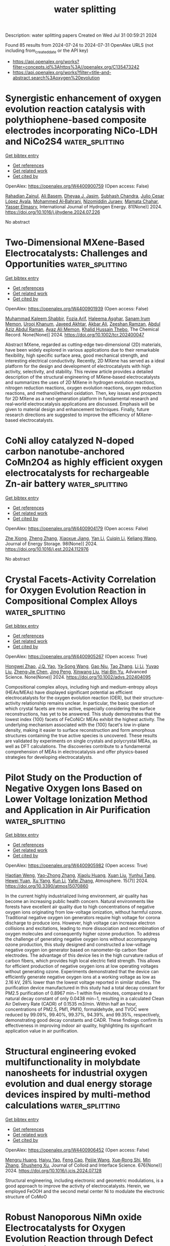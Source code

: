 #+TITLE: water splitting
Description: water splitting papers
Created on Wed Jul 31 00:59:21 2024

Found 85 results from 2024-07-24 to 2024-07-31
OpenAlex URLS (not including from_created_date or the API key)
- [[https://api.openalex.org/works?filter=concepts.id%3Ahttps%3A//openalex.org/C135473242]]
- [[https://api.openalex.org/works?filter=title-and-abstract.search%3Aoxygen%20evolution]]

* Synergistic enhancement of oxygen evolution reaction catalysis with polythiophene-based composite electrodes incorporating NiCo-LDH and NiCo2S4  :water_splitting:
:PROPERTIES:
:UUID: https://openalex.org/W4400900759
:TOPICS: Electrocatalysis for Energy Conversion, Electrochemical Detection of Heavy Metal Ions, Aqueous Zinc-Ion Battery Technology
:PUBLICATION_DATE: 2024-09-01
:END:    
    
[[elisp:(doi-add-bibtex-entry "https://doi.org/10.1016/j.ijhydene.2024.07.226")][Get bibtex entry]] 

- [[elisp:(progn (xref--push-markers (current-buffer) (point)) (oa--referenced-works "https://openalex.org/W4400900759"))][Get references]]
- [[elisp:(progn (xref--push-markers (current-buffer) (point)) (oa--related-works "https://openalex.org/W4400900759"))][Get related work]]
- [[elisp:(progn (xref--push-markers (current-buffer) (point)) (oa--cited-by-works "https://openalex.org/W4400900759"))][Get cited by]]

OpenAlex: https://openalex.org/W4400900759 (Open access: False)
    
[[https://openalex.org/A5004308749][Rahadian Zainul]], [[https://openalex.org/A5029929616][Ali Basem]], [[https://openalex.org/A5078844499][Dheyaa J. Jasim]], [[https://openalex.org/A5059012564][Subhash Chandra]], [[https://openalex.org/A5068196043][Julio Cesar López Ayala]], [[https://openalex.org/A5004578256][Mohammed Al‐Bahrani]], [[https://openalex.org/A5093904159][Nizomiddin Juraev]], [[https://openalex.org/A5079694425][Mamata Chahar]], [[https://openalex.org/A5051339559][Yasser Elmasry]], International Journal of Hydrogen Energy. 81(None)] 2024. https://doi.org/10.1016/j.ijhydene.2024.07.226 
     
No abstract    

    

* Two‐Dimensional MXene‐Based Electrocatalysts: Challenges and Opportunities  :water_splitting:
:PROPERTIES:
:UUID: https://openalex.org/W4400901939
:TOPICS: Two-Dimensional Transition Metal Carbides and Nitrides (MXenes), Photocatalytic Materials for Solar Energy Conversion, Memristive Devices for Neuromorphic Computing
:PUBLICATION_DATE: 2024-07-23
:END:    
    
[[elisp:(doi-add-bibtex-entry "https://doi.org/10.1002/tcr.202400047")][Get bibtex entry]] 

- [[elisp:(progn (xref--push-markers (current-buffer) (point)) (oa--referenced-works "https://openalex.org/W4400901939"))][Get references]]
- [[elisp:(progn (xref--push-markers (current-buffer) (point)) (oa--related-works "https://openalex.org/W4400901939"))][Get related work]]
- [[elisp:(progn (xref--push-markers (current-buffer) (point)) (oa--cited-by-works "https://openalex.org/W4400901939"))][Get cited by]]

OpenAlex: https://openalex.org/W4400901939 (Open access: False)
    
[[https://openalex.org/A5068528324][Muhammad Kaleem Shabbir]], [[https://openalex.org/A5041433361][Fozia Arif]], [[https://openalex.org/A5104970220][Haleema Asghar]], [[https://openalex.org/A5019730754][Sanam Irum Memon]], [[https://openalex.org/A5092654615][Urooj Khanum]], [[https://openalex.org/A5088293162][Javeed Akhtar]], [[https://openalex.org/A5100696456][Akbar Ali]], [[https://openalex.org/A5104986262][Zeeshan Ramzan]], [[https://openalex.org/A5065734436][Abdul Aziz Abdul Raman]], [[https://openalex.org/A5070974318][Ayaz Ali Memon]], [[https://openalex.org/A5076837823][Khalid Hussain Thebo]], The Chemical Record. None(None)] 2024. https://doi.org/10.1002/tcr.202400047 
     
Abstract MXene, regarded as cutting‐edge two‐dimensional (2D) materials, have been widely explored in various applications due to their remarkable flexibility, high specific surface area, good mechanical strength, and interesting electrical conductivity. Recently, 2D MXene has served as a ideal platform for the design and development of electrocatalysts with high activity, selectivity, and stability. This review article provides a detailed description of the structural engineering of MXene‐based electrocatalysts and summarizes the uses of 2D MXene in hydrogen evolution reactions, nitrogen reduction reactions, oxygen evolution reactions, oxygen reduction reactions, and methanol/ethanol oxidation. Then, key issues and prospects for 2D MXene as a next‐generation platform in fundamental research and real‐world electrocatalysis applications are discussed. Emphasis will be given to material design and enhancement techniques. Finally, future research directions are suggested to improve the efficiency of MXene‐based electrocatalysts.    

    

* CoNi alloy catalyzed N-doped carbon nanotube-anchored CoMn2O4 as highly efficient oxygen electrocatalysts for rechargeable Zn-air battery  :water_splitting:
:PROPERTIES:
:UUID: https://openalex.org/W4400904179
:TOPICS: Aqueous Zinc-Ion Battery Technology, Electrocatalysis for Energy Conversion, Conducting Polymer Research
:PUBLICATION_DATE: 2024-09-01
:END:    
    
[[elisp:(doi-add-bibtex-entry "https://doi.org/10.1016/j.est.2024.112976")][Get bibtex entry]] 

- [[elisp:(progn (xref--push-markers (current-buffer) (point)) (oa--referenced-works "https://openalex.org/W4400904179"))][Get references]]
- [[elisp:(progn (xref--push-markers (current-buffer) (point)) (oa--related-works "https://openalex.org/W4400904179"))][Get related work]]
- [[elisp:(progn (xref--push-markers (current-buffer) (point)) (oa--cited-by-works "https://openalex.org/W4400904179"))][Get cited by]]

OpenAlex: https://openalex.org/W4400904179 (Open access: False)
    
[[https://openalex.org/A5041579490][Zhe Xiong]], [[https://openalex.org/A5100360471][Zheng Zhang]], [[https://openalex.org/A5103390553][Xiaoxue Jiang]], [[https://openalex.org/A5100380306][Yan Li]], [[https://openalex.org/A5088091709][Cuiqin Li]], [[https://openalex.org/A5021089842][Keliang Wang]], Journal of Energy Storage. 98(None)] 2024. https://doi.org/10.1016/j.est.2024.112976 
     
No abstract    

    

* Crystal Facets‐Activity Correlation for Oxygen Evolution Reaction in Compositional Complex Alloys  :water_splitting:
:PROPERTIES:
:UUID: https://openalex.org/W4400905267
:TOPICS: Catalytic Nanomaterials, Solid Oxide Fuel Cells, Nuclear Fuel Development
:PUBLICATION_DATE: 2024-07-23
:END:    
    
[[elisp:(doi-add-bibtex-entry "https://doi.org/10.1002/advs.202404095")][Get bibtex entry]] 

- [[elisp:(progn (xref--push-markers (current-buffer) (point)) (oa--referenced-works "https://openalex.org/W4400905267"))][Get references]]
- [[elisp:(progn (xref--push-markers (current-buffer) (point)) (oa--related-works "https://openalex.org/W4400905267"))][Get related work]]
- [[elisp:(progn (xref--push-markers (current-buffer) (point)) (oa--cited-by-works "https://openalex.org/W4400905267"))][Get cited by]]

OpenAlex: https://openalex.org/W4400905267 (Open access: True)
    
[[https://openalex.org/A5100759637][Hongwei Zhao]], [[https://openalex.org/A5101862695][J.Q. Yao]], [[https://openalex.org/A5068082351][Ya‐Song Wang]], [[https://openalex.org/A5090953513][Gao Niu]], [[https://openalex.org/A5101976799][Tao Zhang]], [[https://openalex.org/A5100361146][Li Li]], [[https://openalex.org/A5104102114][Yuyao Liu]], [[https://openalex.org/A5050498098][Zheng‐Jie Chen]], [[https://openalex.org/A5059638961][Jing Peng]], [[https://openalex.org/A5063669858][Xinwang Liu]], [[https://openalex.org/A5088579113][Hai‐Bin Yu]], Advanced Science. None(None)] 2024. https://doi.org/10.1002/advs.202404095 
     
Compositional complex alloys, including high and medium-entropy alloys (HEAs/MEAs) have displayed significant potential as efficient electrocatalysts for the oxygen evolution reaction (OER), but their structure-activity relationship remains unclear. In particular, the basic question of which crystal facets are more active, especially considering the surface reconstructions, has yet to be answered. This study demonstrates that the lowest index {100} facets of FeCoNiCr MEAs exhibit the highest activity. The underlying mechanism associated with the {100} facet's low in-plane density, making it easier to surface reconstruction and form amorphous structures containing the true active species is uncovered. These results are validated by experiments on single crystals and polycrystal MEAs, as well as DFT calculations. The discoveries contribute to a fundamental comprehension of MEAs in electrocatalysis and offer physics-based strategies for developing electrocatalysts.    

    

* Pilot Study on the Production of Negative Oxygen Ions Based on Lower Voltage Ionization Method and Application in Air Purification  :water_splitting:
:PROPERTIES:
:UUID: https://openalex.org/W4400905982
:TOPICS: Low-Cost Air Quality Monitoring Systems, Breath Analysis Technology, Health Effects of Air Pollution
:PUBLICATION_DATE: 2024-07-20
:END:    
    
[[elisp:(doi-add-bibtex-entry "https://doi.org/10.3390/atmos15070860")][Get bibtex entry]] 

- [[elisp:(progn (xref--push-markers (current-buffer) (point)) (oa--referenced-works "https://openalex.org/W4400905982"))][Get references]]
- [[elisp:(progn (xref--push-markers (current-buffer) (point)) (oa--related-works "https://openalex.org/W4400905982"))][Get related work]]
- [[elisp:(progn (xref--push-markers (current-buffer) (point)) (oa--cited-by-works "https://openalex.org/W4400905982"))][Get cited by]]

OpenAlex: https://openalex.org/W4400905982 (Open access: True)
    
[[https://openalex.org/A5085194478][Haotian Weng]], [[https://openalex.org/A5045807480][Yao-Zhong Zhang]], [[https://openalex.org/A5013697130][Xiaolu Huang]], [[https://openalex.org/A5100362295][Xuan Liu]], [[https://openalex.org/A5019851202][Yunhui Tang]], [[https://openalex.org/A5034127002][Hewei Yuan]], [[https://openalex.org/A5091807789][Xu Yang]], [[https://openalex.org/A5100377522][Kun Li]], [[https://openalex.org/A5100356072][Yafei Zhang]], Atmosphere. 15(7)] 2024. https://doi.org/10.3390/atmos15070860 
     
In the current highly industrialized living environment, air quality has become an increasing public health concern. Natural environments like forests have excellent air quality due to high concentrations of negative oxygen ions originating from low-voltage ionization, without harmful ozone. Traditional negative oxygen ion generators require high voltage for corona discharge to produce ions. However, high voltage can increase electron collisions and excitations, leading to more dissociation and recombination of oxygen molecules and consequently higher ozone production. To address the challenge of generating negative oxygen ions without accompanying ozone production, this study designed and constructed a low-voltage negative oxygen ion generator based on nanometer-tip carbon fiber electrodes. The advantage of this device lies in the high curvature radius of carbon fibers, which provides high local electric field strength. This allows for efficient production of negative oxygen ions at low operating voltages without generating ozone. Experiments demonstrated that the device can efficiently generate negative oxygen ions at a working voltage as low as 2.16 kV, 28% lower than the lowest voltage reported in similar studies. The purification device manufactured in this study had a total decay constant for PM2.5 purification of 0.8967 min−1 within five minutes, compared to a natural decay constant of only 0.0438 min−1, resulting in a calculated Clean Air Delivery Rate (CADR) of 0.1535 m3/min. Within half an hour, concentrations of PM2.5, PM1, PM10, formaldehyde, and TVOC were reduced by 99.09%, 99.40%, 99.37%, 94.39%, and 99.35%, respectively, demonstrating good decay constants and CADR. These findings confirm its effectiveness in improving indoor air quality, highlighting its significant application value in air purification.    

    

* Structural engineering evoked multifunctionality in molybdate nanosheets for industrial oxygen evolution and dual energy storage devices inspired by multi-method calculations  :water_splitting:
:PROPERTIES:
:UUID: https://openalex.org/W4400906452
:TOPICS: Electrocatalysis for Energy Conversion, Catalytic Nanomaterials, Materials for Electrochemical Supercapacitors
:PUBLICATION_DATE: 2024-12-01
:END:    
    
[[elisp:(doi-add-bibtex-entry "https://doi.org/10.1016/j.jcis.2024.07.128")][Get bibtex entry]] 

- [[elisp:(progn (xref--push-markers (current-buffer) (point)) (oa--referenced-works "https://openalex.org/W4400906452"))][Get references]]
- [[elisp:(progn (xref--push-markers (current-buffer) (point)) (oa--related-works "https://openalex.org/W4400906452"))][Get related work]]
- [[elisp:(progn (xref--push-markers (current-buffer) (point)) (oa--cited-by-works "https://openalex.org/W4400906452"))][Get cited by]]

OpenAlex: https://openalex.org/W4400906452 (Open access: False)
    
[[https://openalex.org/A5055773491][Mengru Huang]], [[https://openalex.org/A5101352678][Haiyu Yao]], [[https://openalex.org/A5100657103][Feng Cao]], [[https://openalex.org/A5001457697][Peijie Wang]], [[https://openalex.org/A5017712214][Xue‐Rong Shi]], [[https://openalex.org/A5100402958][Min Zhang]], [[https://openalex.org/A5040396983][Shusheng Xu]], Journal of Colloid and Interface Science. 676(None)] 2024. https://doi.org/10.1016/j.jcis.2024.07.128 
     
Structural engineering, including electronic and geometric modulations, is a good approach to improve the activity of electrocatalysts. Herein, we employed FeOOH and the second metal center Ni to modulate the electronic structure of CoMoO    

    

* Robust Nanoporous NiMn oxide Electrocatalysts for Oxygen Evolution Reaction through Defect Engineering  :water_splitting:
:PROPERTIES:
:UUID: https://openalex.org/W4400913184
:TOPICS: Electrocatalysis for Energy Conversion, Evolution and Applications of Nanoporous Metals, Memristive Devices for Neuromorphic Computing
:PUBLICATION_DATE: 2024-01-01
:END:    
    
[[elisp:(doi-add-bibtex-entry "https://doi.org/10.1039/d4ta02679a")][Get bibtex entry]] 

- [[elisp:(progn (xref--push-markers (current-buffer) (point)) (oa--referenced-works "https://openalex.org/W4400913184"))][Get references]]
- [[elisp:(progn (xref--push-markers (current-buffer) (point)) (oa--related-works "https://openalex.org/W4400913184"))][Get related work]]
- [[elisp:(progn (xref--push-markers (current-buffer) (point)) (oa--cited-by-works "https://openalex.org/W4400913184"))][Get cited by]]

OpenAlex: https://openalex.org/W4400913184 (Open access: False)
    
[[https://openalex.org/A5080262441][Arpit Thomas]], [[https://openalex.org/A5005764765][Ambrish Kumar]], [[https://openalex.org/A5101696317][Ram K. Sharma]], [[https://openalex.org/A5015924790][Edgar C. Buck]], [[https://openalex.org/A5018545542][Bharat Gwalani]], [[https://openalex.org/A5039687336][Meha Bhogra]], [[https://openalex.org/A5012489635][Harpreet Singh Arora]], Journal of Materials Chemistry A. None(None)] 2024. https://doi.org/10.1039/d4ta02679a 
     
The sluggish oxygen evolution reaction (OER) remains a major bottleneck in hydrogen generation through electrolysis, particularly at large current operations. Thus, there is a huge interest in the development of...    

    

* Regulation of morphology and charge transfer mechanism: Oxygen vacancy-rich Mn0.2Cd0.8S/CoMoO4 S-type heterojunction promoting photocatalytic hydrogen production through hydrothermal in-situ synthesis  :water_splitting:
:PROPERTIES:
:UUID: https://openalex.org/W4400913998
:TOPICS: Photocatalytic Materials for Solar Energy Conversion, Formation and Properties of Nanocrystals and Nanostructures, Gas Sensing Technology and Materials
:PUBLICATION_DATE: 2024-07-01
:END:    
    
[[elisp:(doi-add-bibtex-entry "https://doi.org/10.1016/j.jallcom.2024.175692")][Get bibtex entry]] 

- [[elisp:(progn (xref--push-markers (current-buffer) (point)) (oa--referenced-works "https://openalex.org/W4400913998"))][Get references]]
- [[elisp:(progn (xref--push-markers (current-buffer) (point)) (oa--related-works "https://openalex.org/W4400913998"))][Get related work]]
- [[elisp:(progn (xref--push-markers (current-buffer) (point)) (oa--cited-by-works "https://openalex.org/W4400913998"))][Get cited by]]

OpenAlex: https://openalex.org/W4400913998 (Open access: False)
    
[[https://openalex.org/A5085616337][Yan Shang]], [[https://openalex.org/A5007487036][Jing Xu]], [[https://openalex.org/A5100454297][Jia Li]], [[https://openalex.org/A5100927835][Mingxia Zheng]], [[https://openalex.org/A5026349510][Xutao Ning]], Journal of Alloys and Compounds. None(None)] 2024. https://doi.org/10.1016/j.jallcom.2024.175692 
     
No abstract    

    

* Magnesium-promoted rapid self-reconstruction of NiFe-based electrocatalysts toward efficient oxygen evolution  :water_splitting:
:PROPERTIES:
:UUID: https://openalex.org/W4400914862
:TOPICS: Electrocatalysis for Energy Conversion, Electrochemical Detection of Heavy Metal Ions, Memristive Devices for Neuromorphic Computing
:PUBLICATION_DATE: 2024-07-01
:END:    
    
[[elisp:(doi-add-bibtex-entry "https://doi.org/10.1016/j.jcis.2024.07.183")][Get bibtex entry]] 

- [[elisp:(progn (xref--push-markers (current-buffer) (point)) (oa--referenced-works "https://openalex.org/W4400914862"))][Get references]]
- [[elisp:(progn (xref--push-markers (current-buffer) (point)) (oa--related-works "https://openalex.org/W4400914862"))][Get related work]]
- [[elisp:(progn (xref--push-markers (current-buffer) (point)) (oa--cited-by-works "https://openalex.org/W4400914862"))][Get cited by]]

OpenAlex: https://openalex.org/W4400914862 (Open access: False)
    
[[https://openalex.org/A5057384826][Boxuan Jin]], [[https://openalex.org/A5100401867][Wenwen Zhang]], [[https://openalex.org/A5008202465][Shuaichong Wei]], [[https://openalex.org/A5101790603][Kai Zhang]], [[https://openalex.org/A5100322864][Li Wang]], [[https://openalex.org/A5100741963][Guihua Liu]], [[https://openalex.org/A5046850864][Jingde Li]], Journal of Colloid and Interface Science. None(None)] 2024. https://doi.org/10.1016/j.jcis.2024.07.183 
     
No abstract    

    

* State-of-the-Art In Situ Technologies for Unravelling the Dynamic Structure Evolution during Acidic Oxygen Evolution Reaction  :water_splitting:
:PROPERTIES:
:UUID: https://openalex.org/W4400915861
:TOPICS: Electrochemical Detection of Heavy Metal Ions, Electrocatalysis for Energy Conversion, Accelerating Materials Innovation through Informatics
:PUBLICATION_DATE: 2024-07-23
:END:    
    
[[elisp:(doi-add-bibtex-entry "https://doi.org/10.1021/acs.jpcc.4c03623")][Get bibtex entry]] 

- [[elisp:(progn (xref--push-markers (current-buffer) (point)) (oa--referenced-works "https://openalex.org/W4400915861"))][Get references]]
- [[elisp:(progn (xref--push-markers (current-buffer) (point)) (oa--related-works "https://openalex.org/W4400915861"))][Get related work]]
- [[elisp:(progn (xref--push-markers (current-buffer) (point)) (oa--cited-by-works "https://openalex.org/W4400915861"))][Get cited by]]

OpenAlex: https://openalex.org/W4400915861 (Open access: False)
    
[[https://openalex.org/A5038031912][Qinglei Meng]], [[https://openalex.org/A5073215457][Meiling Xiao]], [[https://openalex.org/A5056139025][Changpeng Liu]], [[https://openalex.org/A5101551016][Wei Xing]], [[https://openalex.org/A5052393865][Jianbing Zhu]], The Journal of Physical Chemistry C. None(None)] 2024. https://doi.org/10.1021/acs.jpcc.4c03623 
     
No abstract    

    

* Empowering multicomponent alloys with unique nanostructure for exceptional oxygen evolution performance through self-replenishment  :water_splitting:
:PROPERTIES:
:UUID: https://openalex.org/W4400916666
:TOPICS: Electrocatalysis for Energy Conversion, Memristive Devices for Neuromorphic Computing, Catalytic Nanomaterials
:PUBLICATION_DATE: 2024-07-01
:END:    
    
[[elisp:(doi-add-bibtex-entry "https://doi.org/10.1016/j.joule.2024.06.023")][Get bibtex entry]] 

- [[elisp:(progn (xref--push-markers (current-buffer) (point)) (oa--referenced-works "https://openalex.org/W4400916666"))][Get references]]
- [[elisp:(progn (xref--push-markers (current-buffer) (point)) (oa--related-works "https://openalex.org/W4400916666"))][Get related work]]
- [[elisp:(progn (xref--push-markers (current-buffer) (point)) (oa--cited-by-works "https://openalex.org/W4400916666"))][Get cited by]]

OpenAlex: https://openalex.org/W4400916666 (Open access: False)
    
[[https://openalex.org/A5100351549][Zhibin Li]], [[https://openalex.org/A5055677598][Ruoyu Wu]], [[https://openalex.org/A5010179062][Dabo Duan]], [[https://openalex.org/A5101937067][Xiongjun Liu]], [[https://openalex.org/A5100448481][Rui Li]], [[https://openalex.org/A5100378540][Jing Wang]], [[https://openalex.org/A5072358180][Houwen Chen]], [[https://openalex.org/A5100613031][Shiwei Chen]], [[https://openalex.org/A5101718274][Yuan Wu]], [[https://openalex.org/A5100382773][Hai Wang]], [[https://openalex.org/A5089426621][Suihe Jiang]], [[https://openalex.org/A5100379597][Xiaobin Zhang]], [[https://openalex.org/A5101937067][Xiongjun Liu]], Joule. None(None)] 2024. https://doi.org/10.1016/j.joule.2024.06.023 
     
No abstract    

    

* Impact of Morphology and Oxygen Vacancy Content in Ni, Fe co-doped Ceria for Efficient Electrocatalyst Based Water Splitting  :water_splitting:
:PROPERTIES:
:UUID: https://openalex.org/W4400917039
:TOPICS: Electrocatalysis for Energy Conversion, Catalytic Nanomaterials, Ammonia Synthesis and Electrocatalysis
:PUBLICATION_DATE: 2024-01-01
:END:    
    
[[elisp:(doi-add-bibtex-entry "https://doi.org/10.1039/d4na00500g")][Get bibtex entry]] 

- [[elisp:(progn (xref--push-markers (current-buffer) (point)) (oa--referenced-works "https://openalex.org/W4400917039"))][Get references]]
- [[elisp:(progn (xref--push-markers (current-buffer) (point)) (oa--related-works "https://openalex.org/W4400917039"))][Get related work]]
- [[elisp:(progn (xref--push-markers (current-buffer) (point)) (oa--cited-by-works "https://openalex.org/W4400917039"))][Get cited by]]

OpenAlex: https://openalex.org/W4400917039 (Open access: True)
    
[[https://openalex.org/A5042662095][Abhaya Kumar Mishra]], [[https://openalex.org/A5104988435][Joshua Willoughby]], [[https://openalex.org/A5072892525][Shanna L. Estes]], [[https://openalex.org/A5044379799][Kelliann Koehler]], [[https://openalex.org/A5039884573][Kyle S. Brinkman]], Nanoscale Advances. None(None)] 2024. https://doi.org/10.1039/d4na00500g 
     
Designing a highly efficient, low-cost, sustainable electrocatalyst for the hydrogen evolution reaction (HER) and oxygen evolution reaction (OER) through water splitting is a current challenge for renewable energy technologies. This...    

    

* Regulating Metal-Oxygen Covalency of Tio2 by Ru Doping and Phase Transition for Boosted Hydrogen Evolution  :water_splitting:
:PROPERTIES:
:UUID: https://openalex.org/W4400917844
:TOPICS: Electrocatalysis for Energy Conversion, Catalytic Nanomaterials, Memristive Devices for Neuromorphic Computing
:PUBLICATION_DATE: 2024-01-01
:END:    
    
[[elisp:(doi-add-bibtex-entry "https://doi.org/10.2139/ssrn.4902818")][Get bibtex entry]] 

- [[elisp:(progn (xref--push-markers (current-buffer) (point)) (oa--referenced-works "https://openalex.org/W4400917844"))][Get references]]
- [[elisp:(progn (xref--push-markers (current-buffer) (point)) (oa--related-works "https://openalex.org/W4400917844"))][Get related work]]
- [[elisp:(progn (xref--push-markers (current-buffer) (point)) (oa--cited-by-works "https://openalex.org/W4400917844"))][Get cited by]]

OpenAlex: https://openalex.org/W4400917844 (Open access: False)
    
[[https://openalex.org/A5054907946][Fengting Li]], [[https://openalex.org/A5023938748][Nannan Cui]], [[https://openalex.org/A5005475250][Yanan Zhou]], [[https://openalex.org/A5101948332][Shuangqing Sun]], [[https://openalex.org/A5100697902][Chunling Li]], [[https://openalex.org/A5101803596][Zhikun Wang]], [[https://openalex.org/A5020501928][Songqing Hu]], No host. None(None)] 2024. https://doi.org/10.2139/ssrn.4902818 
     
No abstract    

    

* Poly(3‐hexylthiophene) film coated on plastic substrate as an organic photoanode for water oxidation/oxygen evolution with light illumination  :water_splitting:
:PROPERTIES:
:UUID: https://openalex.org/W4400921986
:TOPICS: Conducting Polymer Research, Advances in Chemical Sensor Technologies, Photocatalytic Materials for Solar Energy Conversion
:PUBLICATION_DATE: 2024-07-01
:END:    
    
[[elisp:(doi-add-bibtex-entry "https://doi.org/10.1002/pat.6524")][Get bibtex entry]] 

- [[elisp:(progn (xref--push-markers (current-buffer) (point)) (oa--referenced-works "https://openalex.org/W4400921986"))][Get references]]
- [[elisp:(progn (xref--push-markers (current-buffer) (point)) (oa--related-works "https://openalex.org/W4400921986"))][Get related work]]
- [[elisp:(progn (xref--push-markers (current-buffer) (point)) (oa--cited-by-works "https://openalex.org/W4400921986"))][Get cited by]]

OpenAlex: https://openalex.org/W4400921986 (Open access: False)
    
[[https://openalex.org/A5022281977][H. Shinohara]], [[https://openalex.org/A5034243405][Hiroyuki Nishide]], Polymers for Advanced Technologies. 35(7)] 2024. https://doi.org/10.1002/pat.6524 
     
Abstract Poly(3‐hexylthiophene) (P3HT) film was applied as a photoanode on an electron‐extracting layer‐coated upon a current‐collecting plastic substrate. The film soaked in an aqueous solution (pH 12) exhibited an enhanced anodic current with light illumination, and the photocurrent density ( J ) reached almost 100 μA/cm 2 for its wound cylinder, which was accompanied by oxygen bubble evolution. The light ON/OFF response, light‐intensity proportion, and wavelength‐dependency of the J value supported the photo‐electrolytic function of the P3HT film. The hole‐injection efficiency of the film estimated for water oxidation using a solution involving a sacrificial reagent, was relatively high in the range of 46%–86%. Although an apparent activation energy of 39 kJ/mol for the electrolytic water oxidation in the dark suggested a chemical but catalytic pathway for the film anode, the temperature independence of the photocurrent indicated direct hole‐injection into water or hydroxide ions. The photoanode performance of the P3HT film for water oxidation was discussed in relation to the energy diagram including the highest occupied molecular orbital level.    

    

* Low-Crystalline Cobalt Iron Oxide-Supported Single Ru Atoms and Ru Clusters for 2,5-Hydroxymethylfurfural Electro-Oxidation Coupled with Hydrogen Evolution  :water_splitting:
:PROPERTIES:
:UUID: https://openalex.org/W4400925789
:TOPICS: Electrocatalysis for Energy Conversion, Aqueous Zinc-Ion Battery Technology, Electrochemical Reduction of CO2 to Fuels
:PUBLICATION_DATE: 2024-07-23
:END:    
    
[[elisp:(doi-add-bibtex-entry "https://doi.org/10.1021/acssuschemeng.4c03806")][Get bibtex entry]] 

- [[elisp:(progn (xref--push-markers (current-buffer) (point)) (oa--referenced-works "https://openalex.org/W4400925789"))][Get references]]
- [[elisp:(progn (xref--push-markers (current-buffer) (point)) (oa--related-works "https://openalex.org/W4400925789"))][Get related work]]
- [[elisp:(progn (xref--push-markers (current-buffer) (point)) (oa--cited-by-works "https://openalex.org/W4400925789"))][Get cited by]]

OpenAlex: https://openalex.org/W4400925789 (Open access: False)
    
[[https://openalex.org/A5079949918][Shasha Cui]], [[https://openalex.org/A5100752623][Fen Wang]], [[https://openalex.org/A5102751314][Guangjin Wang]], [[https://openalex.org/A5101992244][Tingting Li]], [[https://openalex.org/A5034970777][Zhijuan Liu]], [[https://openalex.org/A5004517213][Yanyong Wang]], ACS Sustainable Chemistry & Engineering. None(None)] 2024. https://doi.org/10.1021/acssuschemeng.4c03806 
     
No abstract    

    

* Insulator‐transition‐induced Degradation of Pyrochlore Ruthenates in Electrocatalytic Oxygen Evolution and Stabilization through Doping  :water_splitting:
:PROPERTIES:
:UUID: https://openalex.org/W4400930376
:TOPICS: Pyrochlore as Nuclear Waste Form
:PUBLICATION_DATE: 2024-07-22
:END:    
    
[[elisp:(doi-add-bibtex-entry "https://doi.org/10.1002/ange.202412139")][Get bibtex entry]] 

- [[elisp:(progn (xref--push-markers (current-buffer) (point)) (oa--referenced-works "https://openalex.org/W4400930376"))][Get references]]
- [[elisp:(progn (xref--push-markers (current-buffer) (point)) (oa--related-works "https://openalex.org/W4400930376"))][Get related work]]
- [[elisp:(progn (xref--push-markers (current-buffer) (point)) (oa--cited-by-works "https://openalex.org/W4400930376"))][Get cited by]]

OpenAlex: https://openalex.org/W4400930376 (Open access: False)
    
[[https://openalex.org/A5100394072][Haibo Liu]], [[https://openalex.org/A5002424714][Hengyu Guo]], [[https://openalex.org/A5076198678][Qingren Zhang]], [[https://openalex.org/A5076354241][Masatsugu Fujishige]], [[https://openalex.org/A5002777558][Morinobu Endo]], [[https://openalex.org/A5103244879][Zhengping Zhang]], [[https://openalex.org/A5100431311][Feng Wang]], Angewandte Chemie. None(None)] 2024. https://doi.org/10.1002/ange.202412139 
     
Ru‐based pyrochlores (e.g., Y2Ru2O7–d) are promised to replace IrO2 in polymer electrolyte membrane (PEM) electrolyzers. It is significant to reveal the cliff attenuation on the oxygen evolution reaction (OER) performance of these pyrochlores. In this work, we monitor the structure changes and electrochemical behavior of Y2Ru2O7–d over the OER process, and it is found that the reason of decisive OER inactivation is derived from an insulator transition occurred within Y2Ru2O7–d due to its inner ²perfecting² lattice induced by continuous atom rearrangement. Therefore, a stabilization strategy of the Ir‐substituted Y2Ru2O7–d is proposed to alleviate this undesirable behavior. The double‐exchange interaction between Ru and Ir in [RuO6] and [IrO6] octahedra leads the charge redistribution with simultaneous spin configuration adjustment. The electronic state in newly formed octahedrons centered with Ru 4d3 (with the state of eg'2­­a1g­1 eg0) and Ir 5d6 (eg'4a1g­2 eg0) relieves the uneven electron distributions in [RuO6] orbital. The attenuated Jahn‐Teller effect alleviates atom rearrangement, represented as the mitigation of insulator transition, surface reconstruction, and metal dissolution. As results, the Ir‐substituted Y2Ru2O7–d presents the greatly improved OER stability and PEM durability. This study unveils the OER degradation mechanism and stabilization strategy for material design of Ru‐based OER catalysts for electrochemical applications.    

    

* Insulator‐transition‐induced Degradation of Pyrochlore Ruthenates in Electrocatalytic Oxygen Evolution and Stabilization through Doping  :water_splitting:
:PROPERTIES:
:UUID: https://openalex.org/W4400930451
:TOPICS: Pyrochlore as Nuclear Waste Form, Polyoxometalate Clusters and Materials, Conducting Polymer Research
:PUBLICATION_DATE: 2024-07-22
:END:    
    
[[elisp:(doi-add-bibtex-entry "https://doi.org/10.1002/anie.202412139")][Get bibtex entry]] 

- [[elisp:(progn (xref--push-markers (current-buffer) (point)) (oa--referenced-works "https://openalex.org/W4400930451"))][Get references]]
- [[elisp:(progn (xref--push-markers (current-buffer) (point)) (oa--related-works "https://openalex.org/W4400930451"))][Get related work]]
- [[elisp:(progn (xref--push-markers (current-buffer) (point)) (oa--cited-by-works "https://openalex.org/W4400930451"))][Get cited by]]

OpenAlex: https://openalex.org/W4400930451 (Open access: False)
    
[[https://openalex.org/A5100394072][Haibo Liu]], [[https://openalex.org/A5002424714][Hengyu Guo]], [[https://openalex.org/A5076198678][Qingren Zhang]], [[https://openalex.org/A5076354241][Masatsugu Fujishige]], [[https://openalex.org/A5002777558][Morinobu Endo]], [[https://openalex.org/A5103244879][Zhengping Zhang]], [[https://openalex.org/A5100431311][Feng Wang]], Angewandte Chemie International Edition. None(None)] 2024. https://doi.org/10.1002/anie.202412139 
     
Ru‐based pyrochlores (e.g., Y2Ru2O7–d) are promised to replace IrO2 in polymer electrolyte membrane (PEM) electrolyzers. It is significant to reveal the cliff attenuation on the oxygen evolution reaction (OER) performance of these pyrochlores. In this work, we monitor the structure changes and electrochemical behavior of Y2Ru2O7–d over the OER process, and it is found that the reason of decisive OER inactivation is derived from an insulator transition occurred within Y2Ru2O7–d due to its inner ²perfecting² lattice induced by continuous atom rearrangement. Therefore, a stabilization strategy of the Ir‐substituted Y2Ru2O7–d is proposed to alleviate this undesirable behavior. The double‐exchange interaction between Ru and Ir in [RuO6] and [IrO6] octahedra leads the charge redistribution with simultaneous spin configuration adjustment. The electronic state in newly formed octahedrons centered with Ru 4d3 (with the state of eg'2­­a1g­1 eg0) and Ir 5d6 (eg'4a1g­2 eg0) relieves the uneven electron distributions in [RuO6] orbital. The attenuated Jahn‐Teller effect alleviates atom rearrangement, represented as the mitigation of insulator transition, surface reconstruction, and metal dissolution. As results, the Ir‐substituted Y2Ru2O7–d presents the greatly improved OER stability and PEM durability. This study unveils the OER degradation mechanism and stabilization strategy for material design of Ru‐based OER catalysts for electrochemical applications.    

    

* Novel Ni-Doped Dual Mof-Derived Urchin-Like Co-Fe Layered Double Hydroxides for Oxygen Evolution Reaction  :water_splitting:
:PROPERTIES:
:UUID: https://openalex.org/W4400932947
:TOPICS: Electrocatalysis for Energy Conversion, Catalytic Nanomaterials, Layered Double Hydroxide Nanomaterials
:PUBLICATION_DATE: 2024-01-01
:END:    
    
[[elisp:(doi-add-bibtex-entry "https://doi.org/10.2139/ssrn.4902826")][Get bibtex entry]] 

- [[elisp:(progn (xref--push-markers (current-buffer) (point)) (oa--referenced-works "https://openalex.org/W4400932947"))][Get references]]
- [[elisp:(progn (xref--push-markers (current-buffer) (point)) (oa--related-works "https://openalex.org/W4400932947"))][Get related work]]
- [[elisp:(progn (xref--push-markers (current-buffer) (point)) (oa--cited-by-works "https://openalex.org/W4400932947"))][Get cited by]]

OpenAlex: https://openalex.org/W4400932947 (Open access: False)
    
[[https://openalex.org/A5068275623][Zikang Tang]], [[https://openalex.org/A5088923369][Ningzhao Shang]], [[https://openalex.org/A5102295729][Mingjie Hu]], [[https://openalex.org/A5038208666][Huan Wang]], [[https://openalex.org/A5100773712][Yufan Zhang]], No host. None(None)] 2024. https://doi.org/10.2139/ssrn.4902826 
     
No abstract    

    

* Effect of Transition Metals (Mn, Co, Ni, and Zn) in Size-Controlled Metal Ferrite Nanocrystals on the Electrocatalytic Oxygen Evolution Reaction  :water_splitting:
:PROPERTIES:
:UUID: https://openalex.org/W4400935288
:TOPICS: Electrocatalysis for Energy Conversion, Electrochemical Detection of Heavy Metal Ions, Aqueous Zinc-Ion Battery Technology
:PUBLICATION_DATE: 2024-07-24
:END:    
    
[[elisp:(doi-add-bibtex-entry "https://doi.org/10.1021/acsanm.4c03007")][Get bibtex entry]] 

- [[elisp:(progn (xref--push-markers (current-buffer) (point)) (oa--referenced-works "https://openalex.org/W4400935288"))][Get references]]
- [[elisp:(progn (xref--push-markers (current-buffer) (point)) (oa--related-works "https://openalex.org/W4400935288"))][Get related work]]
- [[elisp:(progn (xref--push-markers (current-buffer) (point)) (oa--cited-by-works "https://openalex.org/W4400935288"))][Get cited by]]

OpenAlex: https://openalex.org/W4400935288 (Open access: False)
    
[[https://openalex.org/A5022093708][Vijayakrishnan Jeyavani]], [[https://openalex.org/A5058437657][Shanmugasundaram Manoj]], [[https://openalex.org/A5038542375][Shatabdi Porel Mukherjee]], ACS Applied Nano Materials. None(None)] 2024. https://doi.org/10.1021/acsanm.4c03007 
     
No abstract    

    

* Fe,Ce Co‐Doped Ni3S2/NiS Polymorphism Nanosheets with Improved Electrocatalytic Activity and Stability for Water Oxidation  :water_splitting:
:PROPERTIES:
:UUID: https://openalex.org/W4400936838
:TOPICS: Electrocatalysis for Energy Conversion, Electrochemical Detection of Heavy Metal Ions, Aqueous Zinc-Ion Battery Technology
:PUBLICATION_DATE: 2024-07-23
:END:    
    
[[elisp:(doi-add-bibtex-entry "https://doi.org/10.1002/cssc.202400896")][Get bibtex entry]] 

- [[elisp:(progn (xref--push-markers (current-buffer) (point)) (oa--referenced-works "https://openalex.org/W4400936838"))][Get references]]
- [[elisp:(progn (xref--push-markers (current-buffer) (point)) (oa--related-works "https://openalex.org/W4400936838"))][Get related work]]
- [[elisp:(progn (xref--push-markers (current-buffer) (point)) (oa--cited-by-works "https://openalex.org/W4400936838"))][Get cited by]]

OpenAlex: https://openalex.org/W4400936838 (Open access: False)
    
[[https://openalex.org/A5063099993][Shaoxia Wang]], [[https://openalex.org/A5100338268][Huihui Li]], [[https://openalex.org/A5100774424][Shifeng Li]], [[https://openalex.org/A5052994411][Yonghong Ni]], ChemSusChem. None(None)] 2024. https://doi.org/10.1002/cssc.202400896 
     
Balancing the relationship between electrocatalytic activity and stability of sulfide catalysts during oxygen evolution reaction (OER) has been attracting extensive research interest. Here, a simple electrodeposition‐vulcanization two‐step route was designed to successfully construct nickel foam supported sheet‐like Fe,Ce‐codoped Ni3S2/NiS polymorphism catalyst (labeled as Fe,Ce‐Ni3S2/NiS/NF). Electrochemical measurements showed that the as‐obtained Fe,Ce‐Ni3S2/NiS/NF electrode presented excellent OER electrocatalytic performances. In 1 M KOH solution, merely 173 and 234 mV of overpotentials were required to deliver the current densities of 10 and 100 mA cm‐2, respectively. Further investigations revealed that the Fe,Ce co‐doping regulated the electron density around Ni, which promoted the conversion of Ni towards the higher valence state and simultaneously, avoided the stability decrease of the catalyst caused by excessive oxidation corrosion. Moreover, the defects generated during vulcanization also contributed to promoting water oxidation. The present work provides a facile and feasible approach to balance the relationship between the stability and the activity of sulfide catalysts for OER.    

    

* Oxygen deficient BaTiO3 loading sub-nm PtOx for photocatalytic biological wastewater splitting to green hydrogen production  :water_splitting:
:PROPERTIES:
:UUID: https://openalex.org/W4400942716
:TOPICS: Photocatalytic Materials for Solar Energy Conversion, Photocatalysis and Solar Energy Conversion, Formation and Properties of Nanocrystals and Nanostructures
:PUBLICATION_DATE: 2024-07-01
:END:    
    
[[elisp:(doi-add-bibtex-entry "https://doi.org/10.1016/j.cej.2024.154261")][Get bibtex entry]] 

- [[elisp:(progn (xref--push-markers (current-buffer) (point)) (oa--referenced-works "https://openalex.org/W4400942716"))][Get references]]
- [[elisp:(progn (xref--push-markers (current-buffer) (point)) (oa--related-works "https://openalex.org/W4400942716"))][Get related work]]
- [[elisp:(progn (xref--push-markers (current-buffer) (point)) (oa--cited-by-works "https://openalex.org/W4400942716"))][Get cited by]]

OpenAlex: https://openalex.org/W4400942716 (Open access: False)
    
[[https://openalex.org/A5100737156][Guilin Chen]], [[https://openalex.org/A5071601763][Yujin Ji]], [[https://openalex.org/A5081873082][Xintong Shi]], [[https://openalex.org/A5020251473][Pengfei An]], [[https://openalex.org/A5100345523][Jing Zhang]], [[https://openalex.org/A5035944985][Youyong Li]], [[https://openalex.org/A5091362073][Shengzhong Liu]], [[https://openalex.org/A5047252183][Junqing Yan]], Chemical Engineering Journal. None(None)] 2024. https://doi.org/10.1016/j.cej.2024.154261 
     
No abstract    

    

* In Situ Hydrogel with Immobilized Mn-Porphyrin for Reactive Oxygen Species Scavenging, Oxygen Generation, and Risedronate Delivery in Bone Defect Treatment  :water_splitting:
:PROPERTIES:
:UUID: https://openalex.org/W4400948237
:TOPICS: Biomedical Applications of Graphene Nanomaterials, Nanotechnology and Imaging for Cancer Therapy and Diagnosis, Nanoparticle-Based Drug Delivery Systems
:PUBLICATION_DATE: 2024-07-24
:END:    
    
[[elisp:(doi-add-bibtex-entry "https://doi.org/10.1021/acsami.4c08350")][Get bibtex entry]] 

- [[elisp:(progn (xref--push-markers (current-buffer) (point)) (oa--referenced-works "https://openalex.org/W4400948237"))][Get references]]
- [[elisp:(progn (xref--push-markers (current-buffer) (point)) (oa--related-works "https://openalex.org/W4400948237"))][Get related work]]
- [[elisp:(progn (xref--push-markers (current-buffer) (point)) (oa--cited-by-works "https://openalex.org/W4400948237"))][Get cited by]]

OpenAlex: https://openalex.org/W4400948237 (Open access: False)
    
[[https://openalex.org/A5100725749][Kim M]], [[https://openalex.org/A5045367174][Soo Bin Yoon]], [[https://openalex.org/A5022843563][Han Bi Ji]], [[https://openalex.org/A5042914198][Cho Rim Kim]], [[https://openalex.org/A5019758327][Jae Hoon Han]], [[https://openalex.org/A5075200035][Sena Kim]], [[https://openalex.org/A5000754818][Chang Hee Min]], [[https://openalex.org/A5101781931][Chul Lee]], [[https://openalex.org/A5002050254][Lan Sook Chang]], [[https://openalex.org/A5043970272][Young Bin Choy]], ACS Applied Materials & Interfaces. None(None)] 2024. https://doi.org/10.1021/acsami.4c08350 
     
We propose a hydrogel immobilized with manganese porphyrin (MnP), a biomimetic superoxide dismutase (SOD), and catalase (CAT) to modulate reactive oxygen species (ROS) and hypoxia that impede the repair of large bone defects. Our hydrogel synthesis involved thiolated chitosan and polyethylene glycol-maleimide conjugated with MnPs (MnP-PEG-MAL), which enabled    

    

* Titanium oxide supported molybdenum-nickel-iron oxide electrocatalyst for efficient and durable oxygen evolution reaction  :water_splitting:
:PROPERTIES:
:UUID: https://openalex.org/W4400952027
:TOPICS: Electrocatalysis for Energy Conversion, Fuel Cell Membrane Technology, Aqueous Zinc-Ion Battery Technology
:PUBLICATION_DATE: 2024-11-01
:END:    
    
[[elisp:(doi-add-bibtex-entry "https://doi.org/10.1016/j.fuel.2024.132509")][Get bibtex entry]] 

- [[elisp:(progn (xref--push-markers (current-buffer) (point)) (oa--referenced-works "https://openalex.org/W4400952027"))][Get references]]
- [[elisp:(progn (xref--push-markers (current-buffer) (point)) (oa--related-works "https://openalex.org/W4400952027"))][Get related work]]
- [[elisp:(progn (xref--push-markers (current-buffer) (point)) (oa--cited-by-works "https://openalex.org/W4400952027"))][Get cited by]]

OpenAlex: https://openalex.org/W4400952027 (Open access: False)
    
[[https://openalex.org/A5100392071][Wei Wang]], [[https://openalex.org/A5100324049][Kai Zhang]], [[https://openalex.org/A5008202465][Shuaichong Wei]], [[https://openalex.org/A5100773482][Xiangchao Meng]], [[https://openalex.org/A5103280374][Haisheng Han]], [[https://openalex.org/A5100741974][Guihua Liu]], Fuel. 375(None)] 2024. https://doi.org/10.1016/j.fuel.2024.132509 
     
No abstract    

    

* High-Efficiency Oxygen Evolution Reaction: Effect of Phosphorus Doped on the Surface Reconstruction of High-Entropy Spinel Oxides  :water_splitting:
:PROPERTIES:
:UUID: https://openalex.org/W4400953696
:TOPICS: Electrocatalysis for Energy Conversion, Catalytic Nanomaterials, Solid Oxide Fuel Cells
:PUBLICATION_DATE: 2024-07-01
:END:    
    
[[elisp:(doi-add-bibtex-entry "https://doi.org/10.1016/j.jallcom.2024.175696")][Get bibtex entry]] 

- [[elisp:(progn (xref--push-markers (current-buffer) (point)) (oa--referenced-works "https://openalex.org/W4400953696"))][Get references]]
- [[elisp:(progn (xref--push-markers (current-buffer) (point)) (oa--related-works "https://openalex.org/W4400953696"))][Get related work]]
- [[elisp:(progn (xref--push-markers (current-buffer) (point)) (oa--cited-by-works "https://openalex.org/W4400953696"))][Get cited by]]

OpenAlex: https://openalex.org/W4400953696 (Open access: False)
    
[[https://openalex.org/A5102637709][Ziming Bai]], [[https://openalex.org/A5041713741][Ghulam Mustafa]], [[https://openalex.org/A5100443030][Zhe Zhang]], [[https://openalex.org/A5028379634][Changgong Meng]], [[https://openalex.org/A5103585651][Yuzhen Pan]], [[https://openalex.org/A5052154037][Zhen Chen]], [[https://openalex.org/A5100392071][Wei Wang]], Journal of Alloys and Compounds. None(None)] 2024. https://doi.org/10.1016/j.jallcom.2024.175696 
     
No abstract    

    

* Cofe-Ldhs Were Grown on Co-Layered Hydroxides to Achieve 3d-Hierarchical Flower Like Architecture for Efficient Oxygen Evolution Reaction  :water_splitting:
:PROPERTIES:
:UUID: https://openalex.org/W4400966452
:TOPICS: Fuel Cell Membrane Technology, Electrocatalysis for Energy Conversion, Memristive Devices for Neuromorphic Computing
:PUBLICATION_DATE: 2024-01-01
:END:    
    
[[elisp:(doi-add-bibtex-entry "https://doi.org/10.2139/ssrn.4903722")][Get bibtex entry]] 

- [[elisp:(progn (xref--push-markers (current-buffer) (point)) (oa--referenced-works "https://openalex.org/W4400966452"))][Get references]]
- [[elisp:(progn (xref--push-markers (current-buffer) (point)) (oa--related-works "https://openalex.org/W4400966452"))][Get related work]]
- [[elisp:(progn (xref--push-markers (current-buffer) (point)) (oa--cited-by-works "https://openalex.org/W4400966452"))][Get cited by]]

OpenAlex: https://openalex.org/W4400966452 (Open access: False)
    
[[https://openalex.org/A5100394072][Haibo Liu]], [[https://openalex.org/A5100773712][Yufan Zhang]], [[https://openalex.org/A5088923369][Ningzhao Shang]], [[https://openalex.org/A5101788579][Gao Y]], [[https://openalex.org/A5038208666][Huan Wang]], No host. None(None)] 2024. https://doi.org/10.2139/ssrn.4903722 
     
No abstract    

    

* Improving the Electrocatalytic Activity of Cobalt Oxide with Bismuth for Acidic Oxygen Evolution Reaction  :water_splitting:
:PROPERTIES:
:UUID: https://openalex.org/W4400970409
:TOPICS: Electrocatalysis for Energy Conversion, Fuel Cell Membrane Technology, Aqueous Zinc-Ion Battery Technology
:PUBLICATION_DATE: 2024-01-01
:END:    
    
[[elisp:(doi-add-bibtex-entry "https://doi.org/10.1039/d4ta02845g")][Get bibtex entry]] 

- [[elisp:(progn (xref--push-markers (current-buffer) (point)) (oa--referenced-works "https://openalex.org/W4400970409"))][Get references]]
- [[elisp:(progn (xref--push-markers (current-buffer) (point)) (oa--related-works "https://openalex.org/W4400970409"))][Get related work]]
- [[elisp:(progn (xref--push-markers (current-buffer) (point)) (oa--cited-by-works "https://openalex.org/W4400970409"))][Get cited by]]

OpenAlex: https://openalex.org/W4400970409 (Open access: True)
    
[[https://openalex.org/A5004226797][Tewodros Asefa]], [[https://openalex.org/A5067036957][Belvin Thomas]], [[https://openalex.org/A5105063958][Bowen Peng]], [[https://openalex.org/A5013032351][Xiaoxi Huang]], Journal of Materials Chemistry A. None(None)] 2024. https://doi.org/10.1039/d4ta02845g 
     
Highly durable, low-cost electrocatalysts for acidic oxygen evolution reaction (OER) are very essential for the commercial success of proton exchange membrane-based water electrolysis. The catalysts currently available for this reaction...    

    

* Ru Single-Atom Nanoarchitectonics on Co-Based Conducting Metal–Organic Frameworks for Enhanced Oxygen Evolution Reaction  :water_splitting:
:PROPERTIES:
:UUID: https://openalex.org/W4400971488
:TOPICS: Electrocatalysis for Energy Conversion, Electrochemical Detection of Heavy Metal Ions, Fuel Cell Membrane Technology
:PUBLICATION_DATE: 2024-07-25
:END:    
    
[[elisp:(doi-add-bibtex-entry "https://doi.org/10.1021/acs.inorgchem.4c02804")][Get bibtex entry]] 

- [[elisp:(progn (xref--push-markers (current-buffer) (point)) (oa--referenced-works "https://openalex.org/W4400971488"))][Get references]]
- [[elisp:(progn (xref--push-markers (current-buffer) (point)) (oa--related-works "https://openalex.org/W4400971488"))][Get related work]]
- [[elisp:(progn (xref--push-markers (current-buffer) (point)) (oa--cited-by-works "https://openalex.org/W4400971488"))][Get cited by]]

OpenAlex: https://openalex.org/W4400971488 (Open access: False)
    
[[https://openalex.org/A5105048618][Ruyu Xue]], [[https://openalex.org/A5101660914][Zhe Chuan Feng]], [[https://openalex.org/A5101818527][Yantao Wang]], [[https://openalex.org/A5002884743][Junfeng Huang]], [[https://openalex.org/A5101473086][Wei Dou]], [[https://openalex.org/A5018390453][Cailing Xu]], Inorganic Chemistry. None(None)] 2024. https://doi.org/10.1021/acs.inorgchem.4c02804 
     
The development of oxygen evolution reaction (OER) electrocatalysts is essential for the production of green hydrogen from water electrolysis, but it is challenging. Herein, ruthenium (Ru) single-atom-modified Co-HHTP (HHTP = 2,3,6,7,10,11-hexahydroxytriphenylene) (Ru@Co-HHTP) was prepared via a solvothermal and ion exchange method. Systematic experiments highlight that the atomically dispersed Ru can optimize the electronic structure and electronic conductivity of Co-HHTP. As a result, the obtained Ru@Co-HHTP shows a low overpotential of 247 mV at 100 mA cm    

    

* Structural Regulation of NiFe LDH under Spontaneous Corrosion to Enhance the Oxygen Evolution Properties  :water_splitting:
:PROPERTIES:
:UUID: https://openalex.org/W4400977781
:TOPICS: Corrosion Inhibitors and Protection Mechanisms
:PUBLICATION_DATE: 2024-07-25
:END:    
    
[[elisp:(doi-add-bibtex-entry "https://doi.org/10.1002/cssc.202400640")][Get bibtex entry]] 

- [[elisp:(progn (xref--push-markers (current-buffer) (point)) (oa--referenced-works "https://openalex.org/W4400977781"))][Get references]]
- [[elisp:(progn (xref--push-markers (current-buffer) (point)) (oa--related-works "https://openalex.org/W4400977781"))][Get related work]]
- [[elisp:(progn (xref--push-markers (current-buffer) (point)) (oa--cited-by-works "https://openalex.org/W4400977781"))][Get cited by]]

OpenAlex: https://openalex.org/W4400977781 (Open access: False)
    
[[https://openalex.org/A5090235347][Yingjun Ma]], [[https://openalex.org/A5104128049][Hangning Liu]], [[https://openalex.org/A5062220756][Lin Wang]], [[https://openalex.org/A5035825835][Changhui Sun]], [[https://openalex.org/A5100683018][Liangyu Gong]], [[https://openalex.org/A5100440149][Jie Wang]], [[https://openalex.org/A5009593753][Jiangmin Jiang]], ChemSusChem. None(None)] 2024. https://doi.org/10.1002/cssc.202400640 
     
Electrochemical water splitting holds promise for sustainable hydrogen production but restricted by the sluggish reaction kinetics at the anodic oxygen evolution. Herein, we present a room-temperature spontaneous corrosion strategy to convert inexpensive iron (Fe) on iron foam substrates into highly active and stable self-supporting nickel iron layered hydroxide (NiFe LDH) catalysts. The corrosion evolution mechanisms are elucidated combining ex-situ scanning electron microscopy (SEM) and X-ray photo electron spectroscopy (XPS) techniques, demonstrating precise control over the concentration of Ni2+ and reaction time to achieve controllable micro-structures of NiFe LDH. Taking advantage of the self-supporting morphology and hierarchical micro-/nano- structure, the NiFe LDH with optimized Ni2+ concentration and reaction time exhibits significant small overpotentials of 160 mV and 200 mV for the OER at current densities of 10 mA cm-2 and 100 mA cm-2 respectively, showcasing excellent OER activities. Furthermore, this catalyst demonstrates superior reaction kinetics, high electrochemical stability, and excellent integral water splitting performance when coupled with a commercial Pt/C cathode. The energy-efficient, cost-effective, and scalable spontaneous corrosion strategy opens new avenues for the development of high-electrochemical-interface catalysts.    

    

* Manipulating Dual-Metal Catalytic Activities toward Organic Upgrading in Upcycling Plastic Wastes with Inhibited Oxygen Evolution  :water_splitting:
:PROPERTIES:
:UUID: https://openalex.org/W4400978536
:TOPICS: Electrocatalysis for Energy Conversion, Fuel Cell Membrane Technology, Photocatalytic Materials for Solar Energy Conversion
:PUBLICATION_DATE: 2024-07-25
:END:    
    
[[elisp:(doi-add-bibtex-entry "https://doi.org/10.1021/acsnano.4c04219")][Get bibtex entry]] 

- [[elisp:(progn (xref--push-markers (current-buffer) (point)) (oa--referenced-works "https://openalex.org/W4400978536"))][Get references]]
- [[elisp:(progn (xref--push-markers (current-buffer) (point)) (oa--related-works "https://openalex.org/W4400978536"))][Get related work]]
- [[elisp:(progn (xref--push-markers (current-buffer) (point)) (oa--cited-by-works "https://openalex.org/W4400978536"))][Get cited by]]

OpenAlex: https://openalex.org/W4400978536 (Open access: False)
    
[[https://openalex.org/A5087202662][Dengke Xiong]], [[https://openalex.org/A5100944630][Xiaoyang He]], [[https://openalex.org/A5103160714][Xuan Liu]], [[https://openalex.org/A5101999480][Kaiyan Zhang]], [[https://openalex.org/A5054193824][Zhentao Tu]], [[https://openalex.org/A5100737528][Jianying Wang]], [[https://openalex.org/A5100673667][Shi‐Gang Sun]], [[https://openalex.org/A5076251832][Zuofeng Chen]], ACS Nano. None(None)] 2024. https://doi.org/10.1021/acsnano.4c04219 
     
Electrorefinery of polybutylene terephthalate (PBT) waste plastic, specifically conversion of a PBT-derived 1,4-butanediol (BDO) monomer into value-added succinate coupled with H    

    

* High performance oxygen reduction and evolution reactions by graphitization of nickel –cobalt framework system  :water_splitting:
:PROPERTIES:
:UUID: https://openalex.org/W4400981045
:TOPICS: Electrocatalysis for Energy Conversion, Memristive Devices for Neuromorphic Computing, Catalytic Nanomaterials
:PUBLICATION_DATE: 2024-09-01
:END:    
    
[[elisp:(doi-add-bibtex-entry "https://doi.org/10.1016/j.ijhydene.2024.07.309")][Get bibtex entry]] 

- [[elisp:(progn (xref--push-markers (current-buffer) (point)) (oa--referenced-works "https://openalex.org/W4400981045"))][Get references]]
- [[elisp:(progn (xref--push-markers (current-buffer) (point)) (oa--related-works "https://openalex.org/W4400981045"))][Get related work]]
- [[elisp:(progn (xref--push-markers (current-buffer) (point)) (oa--cited-by-works "https://openalex.org/W4400981045"))][Get cited by]]

OpenAlex: https://openalex.org/W4400981045 (Open access: False)
    
[[https://openalex.org/A5061786851][Karim Kakaei]], [[https://openalex.org/A5069772071][A. Rahmati]], [[https://openalex.org/A5105065171][Mohammad Ghadiri]], [[https://openalex.org/A5105065172][Fatemeh Asgharnezhad]], International Journal of Hydrogen Energy. 81(None)] 2024. https://doi.org/10.1016/j.ijhydene.2024.07.309 
     
No abstract    

    

* Copper dopants facilitated generation of high-valent cobalt sites for improved oxygen evolution  :water_splitting:
:PROPERTIES:
:UUID: https://openalex.org/W4400982018
:TOPICS: Electrocatalysis for Energy Conversion, Electrochemical Detection of Heavy Metal Ions, Fuel Cell Membrane Technology
:PUBLICATION_DATE: 2024-01-01
:END:    
    
[[elisp:(doi-add-bibtex-entry "https://doi.org/10.1039/d4qi01507j")][Get bibtex entry]] 

- [[elisp:(progn (xref--push-markers (current-buffer) (point)) (oa--referenced-works "https://openalex.org/W4400982018"))][Get references]]
- [[elisp:(progn (xref--push-markers (current-buffer) (point)) (oa--related-works "https://openalex.org/W4400982018"))][Get related work]]
- [[elisp:(progn (xref--push-markers (current-buffer) (point)) (oa--cited-by-works "https://openalex.org/W4400982018"))][Get cited by]]

OpenAlex: https://openalex.org/W4400982018 (Open access: False)
    
[[https://openalex.org/A5072916605][Jingrui Han]], [[https://openalex.org/A5009913485][Jieshu Zhou]], [[https://openalex.org/A5100397032][Hao Zhang]], [[https://openalex.org/A5100408823][Haibin Wang]], [[https://openalex.org/A5071442579][Kangning Liu]], [[https://openalex.org/A5029872654][Xuhui Sun]], [[https://openalex.org/A5100359387][Lihua Liu]], [[https://openalex.org/A5077003796][Hongyan Liang]], Inorganic Chemistry Frontiers. None(None)] 2024. https://doi.org/10.1039/d4qi01507j 
     
Developing a reliable strategy to adjust dynamic reconstruction and formation of active oxygen species on electrocatalyst surfaces is crucial for enhancing OER performance and still needs further elaborate elucidation. Here,...    

    

* In-situ evolution of bulk-active γ-CoOOH with immobilized Gd dopants enabling an efficient oxygen evolution electrocatalysis  :water_splitting:
:PROPERTIES:
:UUID: https://openalex.org/W4400986166
:TOPICS: Electrocatalysis for Energy Conversion, Electrochemical Detection of Heavy Metal Ions, Conducting Polymer Research
:PUBLICATION_DATE: 2024-01-01
:END:    
    
[[elisp:(doi-add-bibtex-entry "https://doi.org/10.1039/d4nr01743a")][Get bibtex entry]] 

- [[elisp:(progn (xref--push-markers (current-buffer) (point)) (oa--referenced-works "https://openalex.org/W4400986166"))][Get references]]
- [[elisp:(progn (xref--push-markers (current-buffer) (point)) (oa--related-works "https://openalex.org/W4400986166"))][Get related work]]
- [[elisp:(progn (xref--push-markers (current-buffer) (point)) (oa--cited-by-works "https://openalex.org/W4400986166"))][Get cited by]]

OpenAlex: https://openalex.org/W4400986166 (Open access: True)
    
[[https://openalex.org/A5073349735][Tianjue Hou]], [[https://openalex.org/A5036312417][Ruotao Yang]], [[https://openalex.org/A5058016226][Jiaxin Xu]], [[https://openalex.org/A5056970641][Xiaodie He]], [[https://openalex.org/A5101804437][Hongyuan Yang]], [[https://openalex.org/A5009720807][Prashanth W. Menezes]], [[https://openalex.org/A5029864603][Ziliang Chen]], Nanoscale. None(None)] 2024. https://doi.org/10.1039/d4nr01743a 
     
Promoting the in-situ reconstruction of transition metal (TM)-based precatalysts into low-crystalline and well-modified TM (oxy)hydroxides (TMOxHy) during alkaline oxygen evolution reaction (OER) is crucial for enhancing their catalytic performances. In...    

    

* Surface oxygen engineered ZnCo2O4 planar hybrid supercapacitor electrode for high energy applications  :water_splitting:
:PROPERTIES:
:UUID: https://openalex.org/W4400986943
:TOPICS: Materials for Electrochemical Supercapacitors, Electrocatalysis for Energy Conversion, Electrochemical Biosensor Technology
:PUBLICATION_DATE: 2024-09-01
:END:    
    
[[elisp:(doi-add-bibtex-entry "https://doi.org/10.1016/j.est.2024.112954")][Get bibtex entry]] 

- [[elisp:(progn (xref--push-markers (current-buffer) (point)) (oa--referenced-works "https://openalex.org/W4400986943"))][Get references]]
- [[elisp:(progn (xref--push-markers (current-buffer) (point)) (oa--related-works "https://openalex.org/W4400986943"))][Get related work]]
- [[elisp:(progn (xref--push-markers (current-buffer) (point)) (oa--cited-by-works "https://openalex.org/W4400986943"))][Get cited by]]

OpenAlex: https://openalex.org/W4400986943 (Open access: False)
    
[[https://openalex.org/A5031660043][Muthukumar Ganesan]], [[https://openalex.org/A5009991260][Srinivasan Alagar]], [[https://openalex.org/A5049532172][Vivek Bagchi]], [[https://openalex.org/A5060879980][Shakkthivel Piraman]], Journal of Energy Storage. 98(None)] 2024. https://doi.org/10.1016/j.est.2024.112954 
     
No abstract    

    

* Iron doping enhances ZIF-67 based hierarchical carbon bifunction catalyst for oxygen reduction and evolution reactions  :water_splitting:
:PROPERTIES:
:UUID: https://openalex.org/W4400986969
:TOPICS: Electrocatalysis for Energy Conversion, Nanomaterials with Enzyme-Like Characteristics, Catalytic Nanomaterials
:PUBLICATION_DATE: 2024-09-01
:END:    
    
[[elisp:(doi-add-bibtex-entry "https://doi.org/10.1016/j.est.2024.113004")][Get bibtex entry]] 

- [[elisp:(progn (xref--push-markers (current-buffer) (point)) (oa--referenced-works "https://openalex.org/W4400986969"))][Get references]]
- [[elisp:(progn (xref--push-markers (current-buffer) (point)) (oa--related-works "https://openalex.org/W4400986969"))][Get related work]]
- [[elisp:(progn (xref--push-markers (current-buffer) (point)) (oa--cited-by-works "https://openalex.org/W4400986969"))][Get cited by]]

OpenAlex: https://openalex.org/W4400986969 (Open access: False)
    
[[https://openalex.org/A5012686674][Kanjun Sun]], [[https://openalex.org/A5102222625][Xiaofei Lei]], [[https://openalex.org/A5087315070][Xuan Xie]], [[https://openalex.org/A5100431492][Wenjuan Li]], [[https://openalex.org/A5012205983][Wenbo Hou]], [[https://openalex.org/A5032007926][Hui Peng]], [[https://openalex.org/A5101063054][Guofu Ma]], Journal of Energy Storage. 98(None)] 2024. https://doi.org/10.1016/j.est.2024.113004 
     
No abstract    

    

* Built-in electric field construction and lattice oxygen activation for boosting alkaline electrochemical water/seawater oxidation  :water_splitting:
:PROPERTIES:
:UUID: https://openalex.org/W4401002555
:TOPICS: Electrocatalysis for Energy Conversion, Electrochemical Detection of Heavy Metal Ions, Fuel Cell Membrane Technology
:PUBLICATION_DATE: 2024-07-01
:END:    
    
[[elisp:(doi-add-bibtex-entry "https://doi.org/10.1016/j.cej.2024.154279")][Get bibtex entry]] 

- [[elisp:(progn (xref--push-markers (current-buffer) (point)) (oa--referenced-works "https://openalex.org/W4401002555"))][Get references]]
- [[elisp:(progn (xref--push-markers (current-buffer) (point)) (oa--related-works "https://openalex.org/W4401002555"))][Get related work]]
- [[elisp:(progn (xref--push-markers (current-buffer) (point)) (oa--cited-by-works "https://openalex.org/W4401002555"))][Get cited by]]

OpenAlex: https://openalex.org/W4401002555 (Open access: False)
    
[[https://openalex.org/A5100352811][Xinyu Wang]], [[https://openalex.org/A5100606297][Xu Yu]], [[https://openalex.org/A5045338445][Pinyi He]], [[https://openalex.org/A5067123324][Guohui Yang]], [[https://openalex.org/A5011704577][Fu Qin]], [[https://openalex.org/A5088442952][Yongkang Yao]], [[https://openalex.org/A5031277854][Lili Ren]], Chemical Engineering Journal. None(None)] 2024. https://doi.org/10.1016/j.cej.2024.154279 
     
No abstract    

    

* Engineering Ru‐Au‐Mn Trimetallic Nanostructure for High‐Performance Acidic Oxygen Evolution Electrocatalysis  :water_splitting:
:PROPERTIES:
:UUID: https://openalex.org/W4401006709
:TOPICS: Electrocatalysis for Energy Conversion, Fuel Cell Membrane Technology, Electrochemical Detection of Heavy Metal Ions
:PUBLICATION_DATE: 2024-07-24
:END:    
    
[[elisp:(doi-add-bibtex-entry "https://doi.org/10.1002/cctc.202400751")][Get bibtex entry]] 

- [[elisp:(progn (xref--push-markers (current-buffer) (point)) (oa--referenced-works "https://openalex.org/W4401006709"))][Get references]]
- [[elisp:(progn (xref--push-markers (current-buffer) (point)) (oa--related-works "https://openalex.org/W4401006709"))][Get related work]]
- [[elisp:(progn (xref--push-markers (current-buffer) (point)) (oa--cited-by-works "https://openalex.org/W4401006709"))][Get cited by]]

OpenAlex: https://openalex.org/W4401006709 (Open access: False)
    
[[https://openalex.org/A5003384545][Minna Cao]], [[https://openalex.org/A5091896736][Yuhang Zhang]], [[https://openalex.org/A5085467179][Shuai Yue]], [[https://openalex.org/A5078414235][Jun Liang]], ChemCatChem. None(None)] 2024. https://doi.org/10.1002/cctc.202400751 
     
Developing highly efficient and stable electrocatalysts in acidic media is essential for proton exchange membrane water electrolyzers (PEMWEs). Especially for oxygen evolution reaction (OER), high overpotential is needed to overcome the high thermodynamic energy barrier of water splitting. Herein, we report a high‐efficiency self‐supported ternary alloy OER catalyst with high activity and good durability in acidic electrolytes by a simple electrodeposition method. The as‐prepared electrocatalyst consists of Ru, Au, and Mn alloy which is deposited on the carbon fiber paper (denoted as RuAuMn‐CFP). The RuAuMn‐CFP exhibits superior activity and only requires an overpotential of 131 mV at 10 mA cm−2 and outstanding stability of 30 h (10 mA cm−2) in acidic media, which outperforms the commercial Ru/C and Ir/C catalysts. Besides, at an overpotential of 140 mV, the RuAuMn‐CFP catalyst exhibited a remarkable mass activity of 29.63 mA/mg for OER. It is 7.9 times and 23.8 times higher than the commercial Ru/C and Ir/C catalysts (3.73 mA/mg, 1.24 mA/mg, respectively).    

    

* Hexavalent iridium boosts oxygen evolution performance  :water_splitting:
:PROPERTIES:
:UUID: https://openalex.org/W4401014289
:TOPICS: Electrocatalysis for Energy Conversion, Memristive Devices for Neuromorphic Computing, Atomic Layer Deposition Technology
:PUBLICATION_DATE: 2024-07-01
:END:    
    
[[elisp:(doi-add-bibtex-entry "https://doi.org/10.1016/j.greenca.2024.07.003")][Get bibtex entry]] 

- [[elisp:(progn (xref--push-markers (current-buffer) (point)) (oa--referenced-works "https://openalex.org/W4401014289"))][Get references]]
- [[elisp:(progn (xref--push-markers (current-buffer) (point)) (oa--related-works "https://openalex.org/W4401014289"))][Get related work]]
- [[elisp:(progn (xref--push-markers (current-buffer) (point)) (oa--cited-by-works "https://openalex.org/W4401014289"))][Get cited by]]

OpenAlex: https://openalex.org/W4401014289 (Open access: True)
    
[[https://openalex.org/A5099843342][Mengtian Huo]], [[https://openalex.org/A5034644483][Y. T. Liang]], [[https://openalex.org/A5105099433][Kaichi Qin]], [[https://openalex.org/A5086300086][Guanzhi Wang]], [[https://openalex.org/A5078288522][Zihao Xing]], [[https://openalex.org/A5050931062][Jinfa Chang]], Green Carbon. None(None)] 2024. https://doi.org/10.1016/j.greenca.2024.07.003 
     
No abstract    

    

* Titanium Dioxide Induced Nickel-iron Alloy-based Precatalyst towards Efficient and Durable Oxygen Evolution Reaction  :water_splitting:
:PROPERTIES:
:UUID: https://openalex.org/W4401025947
:TOPICS: Electrocatalysis for Energy Conversion, Electrochemical Detection of Heavy Metal Ions, Catalytic Nanomaterials
:PUBLICATION_DATE: 2024-07-01
:END:    
    
[[elisp:(doi-add-bibtex-entry "https://doi.org/10.1016/j.jallcom.2024.175729")][Get bibtex entry]] 

- [[elisp:(progn (xref--push-markers (current-buffer) (point)) (oa--referenced-works "https://openalex.org/W4401025947"))][Get references]]
- [[elisp:(progn (xref--push-markers (current-buffer) (point)) (oa--related-works "https://openalex.org/W4401025947"))][Get related work]]
- [[elisp:(progn (xref--push-markers (current-buffer) (point)) (oa--cited-by-works "https://openalex.org/W4401025947"))][Get cited by]]

OpenAlex: https://openalex.org/W4401025947 (Open access: False)
    
[[https://openalex.org/A5102312625][Ran Qiao]], [[https://openalex.org/A5100324026][Kai Zhang]], [[https://openalex.org/A5008202465][Shuaichong Wei]], [[https://openalex.org/A5101388310][Hongtao Bai]], [[https://openalex.org/A5100773482][Xiangchao Meng]], [[https://openalex.org/A5046850864][Jingde Li]], [[https://openalex.org/A5100741974][Guihua Liu]], Journal of Alloys and Compounds. None(None)] 2024. https://doi.org/10.1016/j.jallcom.2024.175729 
     
No abstract    

    

* Quantifying Stern Layer Water Alignment Prior to and During the Oxygen Evolution  :water_splitting:
:PROPERTIES:
:UUID: https://openalex.org/W4401026900
:TOPICS: Quantum Coherence in Photosynthesis and Aqueous Systems, Electrochemical Detection of Heavy Metal Ions, Electrocatalysis for Energy Conversion
:PUBLICATION_DATE: 2024-07-26
:END:    
    
[[elisp:(doi-add-bibtex-entry "https://doi.org/10.26434/chemrxiv-2023-m9d1z-v4")][Get bibtex entry]] 

- [[elisp:(progn (xref--push-markers (current-buffer) (point)) (oa--referenced-works "https://openalex.org/W4401026900"))][Get references]]
- [[elisp:(progn (xref--push-markers (current-buffer) (point)) (oa--related-works "https://openalex.org/W4401026900"))][Get related work]]
- [[elisp:(progn (xref--push-markers (current-buffer) (point)) (oa--cited-by-works "https://openalex.org/W4401026900"))][Get cited by]]

OpenAlex: https://openalex.org/W4401026900 (Open access: True)
    
[[https://openalex.org/A5085342735][Raiden Speelman]], [[https://openalex.org/A5054512446][Franz M. Geiger]], No host. None(None)] 2024. https://doi.org/10.26434/chemrxiv-2023-m9d1z-v4  ([[https://chemrxiv.org/engage/api-gateway/chemrxiv/assets/orp/resource/item/66a28abd5101a2ffa809f6ed/original/quantifying-stern-layer-water-alignment-prior-to-and-during-the-oxygen-evolution.pdf][pdf]])
     
While water's oxygen is the electron source in the industrially important oxygen evolution reaction, the strong absorber problem clouds our view of how the Stern layer water molecules orient themselves in response to applied potentials. Here, we report nonlinear optical measurements on nickel electrodes held at pH 13 indicating a disorder-to-order transition in the Stern layer water molecules prior to the onset of Faradaic current. A full water monolater (1.1 x 10^15 cm-2) aligns with oxygen atoms pointing towards the electrode at +0.8 V and the associated work is 80 kJ mol-1. Our experiments identify water flipping energetics as a target for understanding overpotentials, advance molecular electrochemistry, provide benchmarks for electrical double layer models, and serve as a diagnostic tool for understanding electrocatalysis.    

    

* Minimal Doping Approach to Activate Lattice Oxygen Participation in K2WO4 Electrocatalysts for Oxygen Evolution Reaction  :water_splitting:
:PROPERTIES:
:UUID: https://openalex.org/W4401027067
:TOPICS: Electrocatalysis for Energy Conversion, Fuel Cell Membrane Technology, Accelerating Materials Innovation through Informatics
:PUBLICATION_DATE: 2024-07-01
:END:    
    
[[elisp:(doi-add-bibtex-entry "https://doi.org/10.1016/j.apcatb.2024.124423")][Get bibtex entry]] 

- [[elisp:(progn (xref--push-markers (current-buffer) (point)) (oa--referenced-works "https://openalex.org/W4401027067"))][Get references]]
- [[elisp:(progn (xref--push-markers (current-buffer) (point)) (oa--related-works "https://openalex.org/W4401027067"))][Get related work]]
- [[elisp:(progn (xref--push-markers (current-buffer) (point)) (oa--cited-by-works "https://openalex.org/W4401027067"))][Get cited by]]

OpenAlex: https://openalex.org/W4401027067 (Open access: False)
    
[[https://openalex.org/A5020359856][Selvaraj Seenivasan]], [[https://openalex.org/A5017820325][M. H. Kim]], [[https://openalex.org/A5033014275][Jeong Woo Han]], [[https://openalex.org/A5078799389][Do‐Heyoung Kim]], Applied Catalysis B Environment and Energy. None(None)] 2024. https://doi.org/10.1016/j.apcatb.2024.124423 
     
No abstract    

    

* Oxygen-deficient annealing boosts performance of CoNiFe oxide electrocatalyst in oxygen evolution reaction  :water_splitting:
:PROPERTIES:
:UUID: https://openalex.org/W4401032956
:TOPICS: Electrocatalysis for Energy Conversion, Aqueous Zinc-Ion Battery Technology, Fuel Cell Membrane Technology
:PUBLICATION_DATE: 2024-07-01
:END:    
    
[[elisp:(doi-add-bibtex-entry "https://doi.org/10.1016/j.jcat.2024.115675")][Get bibtex entry]] 

- [[elisp:(progn (xref--push-markers (current-buffer) (point)) (oa--referenced-works "https://openalex.org/W4401032956"))][Get references]]
- [[elisp:(progn (xref--push-markers (current-buffer) (point)) (oa--related-works "https://openalex.org/W4401032956"))][Get related work]]
- [[elisp:(progn (xref--push-markers (current-buffer) (point)) (oa--cited-by-works "https://openalex.org/W4401032956"))][Get cited by]]

OpenAlex: https://openalex.org/W4401032956 (Open access: False)
    
[[https://openalex.org/A5000842558][Thi-Thu-Hien Pham]], [[https://openalex.org/A5066261986][Michaela Plevová]], [[https://openalex.org/A5059009629][Stephan Bartling]], [[https://openalex.org/A5067238534][Nils Rockstroh]], [[https://openalex.org/A5032019000][Armin Springer]], [[https://openalex.org/A5004773873][Adam Slabon]], [[https://openalex.org/A5064651777][Jaromír Hnát]], [[https://openalex.org/A5055688484][Annette‐Enrica Surkus]], [[https://openalex.org/A5062902347][Robert Francke]], Journal of Catalysis. None(None)] 2024. https://doi.org/10.1016/j.jcat.2024.115675 
     
No abstract    

    

* Cation-Triggered Growth of Nanowires for Enhanced Oxygen Evolution Reaction  :water_splitting:
:PROPERTIES:
:UUID: https://openalex.org/W4401034705
:TOPICS: Electrocatalysis for Energy Conversion, Fuel Cell Membrane Technology, Memristive Devices for Neuromorphic Computing
:PUBLICATION_DATE: 2024-07-26
:END:    
    
[[elisp:(doi-add-bibtex-entry "https://doi.org/10.1021/acs.inorgchem.4c02315")][Get bibtex entry]] 

- [[elisp:(progn (xref--push-markers (current-buffer) (point)) (oa--referenced-works "https://openalex.org/W4401034705"))][Get references]]
- [[elisp:(progn (xref--push-markers (current-buffer) (point)) (oa--related-works "https://openalex.org/W4401034705"))][Get related work]]
- [[elisp:(progn (xref--push-markers (current-buffer) (point)) (oa--cited-by-works "https://openalex.org/W4401034705"))][Get cited by]]

OpenAlex: https://openalex.org/W4401034705 (Open access: False)
    
[[https://openalex.org/A5100371313][Sheng Wang]], [[https://openalex.org/A5044457554][Weiying Ye]], [[https://openalex.org/A5100723123][Zhilin Zhang]], [[https://openalex.org/A5004335358][Yuan‐Zhao Hua]], [[https://openalex.org/A5050826407][Chenyang Cai]], [[https://openalex.org/A5100714826][Zhenghao Zhang]], [[https://openalex.org/A5060906248][Yitian Wu]], [[https://openalex.org/A5100342686][Kui Wang]], [[https://openalex.org/A5103565409][Wenshu Yang]], [[https://openalex.org/A5041067396][Weidong Shi]], [[https://openalex.org/A5038699851][Jinhui Hao]], Inorganic Chemistry. None(None)] 2024. https://doi.org/10.1021/acs.inorgchem.4c02315 
     
The oxygen evolution reaction (OER), which occurs in a variety of energy-related devices, necessitates optimization of the reaction pathways for efficient and scalable deployment. Nevertheless, fully harnessing the advanced structure of synthetic electrocatalysts remains a significant challenge due to the inevitable surface reconstruction process during OER. Here we present an efficient and flexible method to control the surface reconstruction process by engineering an electrolyte containing trace Co    

    

* Core–Shell Co‐CoxP Nanoparticle‐Embedded N‐Doped Carbon Nanowhiskers Hollow Sphere for Efficient Oxygen Evolution Electrocatalysis  :water_splitting:
:PROPERTIES:
:UUID: https://openalex.org/W4401035151
:TOPICS: Electrocatalysis for Energy Conversion, Fuel Cell Membrane Technology, Aqueous Zinc-Ion Battery Technology
:PUBLICATION_DATE: 2024-07-26
:END:    
    
[[elisp:(doi-add-bibtex-entry "https://doi.org/10.1002/adfm.202409390")][Get bibtex entry]] 

- [[elisp:(progn (xref--push-markers (current-buffer) (point)) (oa--referenced-works "https://openalex.org/W4401035151"))][Get references]]
- [[elisp:(progn (xref--push-markers (current-buffer) (point)) (oa--related-works "https://openalex.org/W4401035151"))][Get related work]]
- [[elisp:(progn (xref--push-markers (current-buffer) (point)) (oa--cited-by-works "https://openalex.org/W4401035151"))][Get cited by]]

OpenAlex: https://openalex.org/W4401035151 (Open access: False)
    
[[https://openalex.org/A5068308955][Wei Zhu]], [[https://openalex.org/A5100727143][Wenhui Hu]], [[https://openalex.org/A5012915643][Ying Wei]], [[https://openalex.org/A5066988739][Yongcai Zhang]], [[https://openalex.org/A5019781253][Kunming Pan]], [[https://openalex.org/A5101844277][Songtao Zhang]], [[https://openalex.org/A5090645667][Xinxin Hang]], [[https://openalex.org/A5089682316][Mingbo Zheng]], [[https://openalex.org/A5100629513][Huan Pang]], Advanced Functional Materials. None(None)] 2024. https://doi.org/10.1002/adfm.202409390 
     
Abstract The development of efficient oxygen evolution reaction (OER) electrocatalysts is critical to overcome the efficiency bottleneck in hydrogen generation via water electrolysis. Hollow nanostructured materials have emerged as a hot topic for electrocatalysis research because of their advantages, including abundant active sites, a large contact area between the catalyst and the electrolyte, and a short transmission path. As highly efficient and stable OER electrocatalysts, cobalt‐based nanostructured materials have attracted more and more attention. In this work, cobalt metal/cobalt phosphides/nitrogen‐doped carbon composites (Co‐Co x P/NC) with a hierarchical hollow structure are designed by using hollow ZIF‐67 microspheres as precursors. By coating ZIF‐8 on the surface of hollow ZIF‐67 microspheres and further carbonizing, carbon nanowhiskers are successfully formed on the surface of hollow carbon spheres under the catalytic effect of Co nanoparticles at a high temperature. In the subsequent phosphating process, solid Co nanocrystalline particles are transformed into core–shell CoP and Co 2 P nanoparticles on account of the Kirkendall effect. Through the optimization of the microstructure of the material and the synergistic effect of transition metal, transition metal phosphide, and nitrogen doping, the overpotential of the optimal material is only 287 mV at 10 mA cm −2 current density in 1 m KOH.    

    

* Effect of Different N/C Coordination Electronic Structures on the Activity of Bifunctional Rare-Earth Ytterbium Electrocatalysts for Oxygen Electrodes  :water_splitting:
:PROPERTIES:
:UUID: https://openalex.org/W4401035209
:TOPICS: Electrocatalysis for Energy Conversion, Fuel Cell Membrane Technology, Perovskite Solar Cell Technology
:PUBLICATION_DATE: 2024-07-25
:END:    
    
[[elisp:(doi-add-bibtex-entry "https://doi.org/10.1021/acs.langmuir.4c01797")][Get bibtex entry]] 

- [[elisp:(progn (xref--push-markers (current-buffer) (point)) (oa--referenced-works "https://openalex.org/W4401035209"))][Get references]]
- [[elisp:(progn (xref--push-markers (current-buffer) (point)) (oa--related-works "https://openalex.org/W4401035209"))][Get related work]]
- [[elisp:(progn (xref--push-markers (current-buffer) (point)) (oa--cited-by-works "https://openalex.org/W4401035209"))][Get cited by]]

OpenAlex: https://openalex.org/W4401035209 (Open access: False)
    
[[https://openalex.org/A5102549730][Tao Xu]], [[https://openalex.org/A5102849871][Daomiao Wang]], [[https://openalex.org/A5087429872][Qiming Fu]], [[https://openalex.org/A5044538497][Chao Liu]], Langmuir. None(None)] 2024. https://doi.org/10.1021/acs.langmuir.4c01797 
     
The research and development of bifunctional electrocatalysts for the oxygen electrode is of great significance to solve the problem of electrochemical energy. Herein, the effect of different structure-activity relationships on the performance of YbN    

    

* FeNi‐LDH COATED WITH ORANGE‐PEEL CARBON AEROGEL FOR OXYGEN EVOLUTION REACTION  :water_splitting:
:PROPERTIES:
:UUID: https://openalex.org/W4401038504
:TOPICS: Aqueous Zinc-Ion Battery Technology, Materials for Electrochemical Supercapacitors, Electrocatalysis for Energy Conversion
:PUBLICATION_DATE: 2024-07-25
:END:    
    
[[elisp:(doi-add-bibtex-entry "https://doi.org/10.1002/cssc.202401276")][Get bibtex entry]] 

- [[elisp:(progn (xref--push-markers (current-buffer) (point)) (oa--referenced-works "https://openalex.org/W4401038504"))][Get references]]
- [[elisp:(progn (xref--push-markers (current-buffer) (point)) (oa--related-works "https://openalex.org/W4401038504"))][Get related work]]
- [[elisp:(progn (xref--push-markers (current-buffer) (point)) (oa--cited-by-works "https://openalex.org/W4401038504"))][Get cited by]]

OpenAlex: https://openalex.org/W4401038504 (Open access: False)
    
[[https://openalex.org/A5017659349][Hai Jia]], [[https://openalex.org/A5045814743][Peng-Cheng Ji]], [[https://openalex.org/A5100773000][Yang Teng]], ChemSusChem. None(None)] 2024. https://doi.org/10.1002/cssc.202401276 
     
In this work, the waste orange-peel was used as carbon source, and the orange-peel derived carbon material can be obtained through simple pyrolysis. Then, we designed the structure of orange-peel carbon aerogel grown on iron-nickel layered double hydroxides in situ to achieve the effect of carbon coating (FeNi-LDH/CA). The oxygen evolution reaction catalytic performance of FeNi-LDH/CA is excellent, far exceeding that of commercial RuO2. In 1 M KOH, the overpotential of FeNi-LDH/CA is only 250 mV (10 mA cm-2), obviously better than that of commercial RuO2 (295 mV). FeNi-LDH/CA shows good cycling stability, and after long-term i-t testing, the performance only decays by 3% after running at 100 mA cm-2 for 100 h. When used as an anode, the voltage of water-splitting is only 1.48 V at 10 mA cm-2. The rechargeable liquid zinc-air battery based on Pt/C-FeNi-LDH/CA catalyst has higher open-circuit voltage (1.543 V) and galvanostatic discharge capacity at 1.23 V (830 min, 10 mA cm-2). Moreover, the zinc-air battery based on Pt/C-FeNi-LDH/CA has a small charge-discharge voltage gap (0.65 V) at 10 mA cm-2, after 200 consecutive cycles (66 h), the charge-discharge voltage gap only increased by about 30 mV, indicating good cycling stability.    

    

* Selection of metal halide redox mediator suitable for lithium air battery by evaluating oxygen evolution efficiency  :water_splitting:
:PROPERTIES:
:UUID: https://openalex.org/W4401040180
:TOPICS: Conducting Polymer Research, Lithium-ion Battery Management in Electric Vehicles
:PUBLICATION_DATE: 2024-06-30
:END:    
    
[[elisp:(doi-add-bibtex-entry "https://doi.org/10.53619/kobs.2024.6.4.1.58")][Get bibtex entry]] 

- [[elisp:(progn (xref--push-markers (current-buffer) (point)) (oa--referenced-works "https://openalex.org/W4401040180"))][Get references]]
- [[elisp:(progn (xref--push-markers (current-buffer) (point)) (oa--related-works "https://openalex.org/W4401040180"))][Get related work]]
- [[elisp:(progn (xref--push-markers (current-buffer) (point)) (oa--cited-by-works "https://openalex.org/W4401040180"))][Get cited by]]

OpenAlex: https://openalex.org/W4401040180 (Open access: False)
    
[[https://openalex.org/A5103072955][Juhyoung Kim]], [[https://openalex.org/A5100359367][Dongwook Kim]], Journal of the Korean Battery Society. 4(1)] 2024. https://doi.org/10.53619/kobs.2024.6.4.1.58 
     
No abstract    

    

* Promoting Surface Reconstruction in Spinel Oxides via Tetrahedral‐Octahedral Phase Boundary Construction for Efficient Oxygen Evolution  :water_splitting:
:PROPERTIES:
:UUID: https://openalex.org/W4400981749
:TOPICS: Emergent Phenomena at Oxide Interfaces, Catalytic Nanomaterials, Atomic Layer Deposition Technology
:PUBLICATION_DATE: 2024-07-25
:END:    
    
[[elisp:(doi-add-bibtex-entry "https://doi.org/10.1002/ange.202409912")][Get bibtex entry]] 

- [[elisp:(progn (xref--push-markers (current-buffer) (point)) (oa--referenced-works "https://openalex.org/W4400981749"))][Get references]]
- [[elisp:(progn (xref--push-markers (current-buffer) (point)) (oa--related-works "https://openalex.org/W4400981749"))][Get related work]]
- [[elisp:(progn (xref--push-markers (current-buffer) (point)) (oa--cited-by-works "https://openalex.org/W4400981749"))][Get cited by]]

OpenAlex: https://openalex.org/W4400981749 (Open access: False)
    
[[https://openalex.org/A5070625824][Anqi Zou]], [[https://openalex.org/A5084950399][Chao Wu]], [[https://openalex.org/A5076586440][Qi Zhang]], [[https://openalex.org/A5100617553][Ying Tang]], [[https://openalex.org/A5100329144][Junhua Li]], [[https://openalex.org/A5050445254][Hecheng Meng]], [[https://openalex.org/A5101800679][Zhen Wang]], [[https://openalex.org/A5059436219][Caozheng Diao]], [[https://openalex.org/A5056256510][Zhi Gen Yu]], [[https://openalex.org/A5034827883][Junmin Xue]], [[https://openalex.org/A5031292832][Shibo Xi]], [[https://openalex.org/A5100730229][Xiaopeng Wang]], [[https://openalex.org/A5102812387][Jiagang Wu]], Angewandte Chemie. None(None)] 2024. https://doi.org/10.1002/ange.202409912 
     
Understanding the origin of surface reconstruction is crucial for developing highly efficient lattice oxygen oxidation mechanism (LOM) based spinel oxides. Traditionally, the reconstruction has been achieved through electrochemical procedures, such as cyclic voltammetry (CV), linear sweep voltammetry (LSV). In this work, we found that the surface reconstruction in LOM‐based CoFe0.25Al1.75O4 catalyst was an irreversible oxygen redox chemical reaction. And a lower oxygen vacancy formation energy (EO‐V) could benefit the combination of the activated lattice oxygen atoms with adsorbed water molecular. Motivated by this finding, a strategy of phase boundary construction from Co tetrahedral to octahedral was employed to decrease EO‐V in CoFe0.25Al1.75O4. The results showed that as the Co octahedral occupancy ratio rose to 64%, a 3.5 nm‐thick reconstructed layer formed on the catalyst surface with a 158 mV decrease in overpotential. Further experiments indicated that the coexistence of tetrahedral‐octahedral (O‐T) phase would result in lattice mismatch, promoting non‐bonding oxygen states and lowering EO‐V. Then more active lattice oxygen combined with H2O molecules to generate hydroxide ions (OH‐), followed by soluble cation leaching, which enhanced the reconstruction process. This work provided new insights into the relationship between the intrinsic structure of pre‐catalysts and surface reconstruction in LOM‐based spinel electrocatalysts.    

    

* Promoting Surface Reconstruction in Spinel Oxides via Tetrahedral‐Octahedral Phase Boundary Construction for Efficient Oxygen Evolution  :water_splitting:
:PROPERTIES:
:UUID: https://openalex.org/W4400981750
:TOPICS: Catalytic Nanomaterials, Emergent Phenomena at Oxide Interfaces, Atomic Layer Deposition Technology
:PUBLICATION_DATE: 2024-07-25
:END:    
    
[[elisp:(doi-add-bibtex-entry "https://doi.org/10.1002/anie.202409912")][Get bibtex entry]] 

- [[elisp:(progn (xref--push-markers (current-buffer) (point)) (oa--referenced-works "https://openalex.org/W4400981750"))][Get references]]
- [[elisp:(progn (xref--push-markers (current-buffer) (point)) (oa--related-works "https://openalex.org/W4400981750"))][Get related work]]
- [[elisp:(progn (xref--push-markers (current-buffer) (point)) (oa--cited-by-works "https://openalex.org/W4400981750"))][Get cited by]]

OpenAlex: https://openalex.org/W4400981750 (Open access: False)
    
[[https://openalex.org/A5070625824][Anqi Zou]], [[https://openalex.org/A5084950399][Chao Wu]], [[https://openalex.org/A5076586440][Qi Zhang]], [[https://openalex.org/A5100617553][Ying Tang]], [[https://openalex.org/A5100329144][Junhua Li]], [[https://openalex.org/A5050445254][Hecheng Meng]], [[https://openalex.org/A5101800679][Zhen Wang]], [[https://openalex.org/A5059436219][Caozheng Diao]], [[https://openalex.org/A5056256510][Zhi Gen Yu]], [[https://openalex.org/A5034827883][Junmin Xue]], [[https://openalex.org/A5031292832][Shibo Xi]], [[https://openalex.org/A5100730229][Xiaopeng Wang]], [[https://openalex.org/A5102812387][Jiagang Wu]], Angewandte Chemie International Edition. None(None)] 2024. https://doi.org/10.1002/anie.202409912 
     
Understanding the origin of surface reconstruction is crucial for developing highly efficient lattice oxygen oxidation mechanism (LOM) based spinel oxides. Traditionally, the reconstruction has been achieved through electrochemical procedures, such as cyclic voltammetry (CV), linear sweep voltammetry (LSV). In this work, we found that the surface reconstruction in LOM-based CoFe0.25Al1.75O4 catalyst was an irreversible oxygen redox chemical reaction. And a lower oxygen vacancy formation energy (EO-V) could benefit the combination of the activated lattice oxygen atoms with adsorbed water molecular. Motivated by this finding, a strategy of phase boundary construction from Co tetrahedral to octahedral was employed to decrease EO-V in CoFe0.25Al1.75O4. The results showed that as the Co octahedral occupancy ratio rose to 64%, a 3.5 nm-thick reconstructed layer formed on the catalyst surface with a 158 mV decrease in overpotential. Further experiments indicated that the coexistence of tetrahedral-octahedral (O-T) phase would result in lattice mismatch, promoting non-bonding oxygen states and lowering EO-V. Then more active lattice oxygen combined with H2O molecules to generate hydroxide ions (OH-), followed by soluble cation leaching, which enhanced the reconstruction process. This work provided new insights into the relationship between the intrinsic structure of pre-catalysts and surface reconstruction in LOM-based spinel electrocatalysts.    

    

* Oxygen evolution reaction activity of carbon aerogel supported Pd–Ni–Al catalysts synthesized by microwave irradiation method  :water_splitting:
:PROPERTIES:
:UUID: https://openalex.org/W4400900496
:TOPICS: Electrocatalysis for Energy Conversion, Catalytic Nanomaterials, Ammonia Synthesis and Electrocatalysis
:PUBLICATION_DATE: 2024-09-01
:END:    
    
[[elisp:(doi-add-bibtex-entry "https://doi.org/10.1016/j.ijhydene.2024.07.287")][Get bibtex entry]] 

- [[elisp:(progn (xref--push-markers (current-buffer) (point)) (oa--referenced-works "https://openalex.org/W4400900496"))][Get references]]
- [[elisp:(progn (xref--push-markers (current-buffer) (point)) (oa--related-works "https://openalex.org/W4400900496"))][Get related work]]
- [[elisp:(progn (xref--push-markers (current-buffer) (point)) (oa--cited-by-works "https://openalex.org/W4400900496"))][Get cited by]]

OpenAlex: https://openalex.org/W4400900496 (Open access: False)
    
[[https://openalex.org/A5101688134][A.M.P. Hussain]], [[https://openalex.org/A5102720091][Muhammad Asim]], [[https://openalex.org/A5020874145][Meryem Samancı]], [[https://openalex.org/A5023694486][Naveed Kausar Janjua]], [[https://openalex.org/A5078859202][Ayşe Bayrakçeken Yurtcan]], International Journal of Hydrogen Energy. 81(None)] 2024. https://doi.org/10.1016/j.ijhydene.2024.07.287 
     
No abstract    

    

* Exploring the origins and evolution of oxygenic and anoxygenic photosynthesis in deeply branched Cyanobacteriota.  :water_splitting:
:PROPERTIES:
:UUID: https://openalex.org/W4400932417
:TOPICS: Eutrophication and Harmful Algal Blooms, On-line Monitoring of Wastewater Quality, Marine Microbial Diversity and Biogeography
:PUBLICATION_DATE: 2024-07-23
:END:    
    
[[elisp:(doi-add-bibtex-entry "https://doi.org/10.1093/molbev/msae151")][Get bibtex entry]] 

- [[elisp:(progn (xref--push-markers (current-buffer) (point)) (oa--referenced-works "https://openalex.org/W4400932417"))][Get references]]
- [[elisp:(progn (xref--push-markers (current-buffer) (point)) (oa--related-works "https://openalex.org/W4400932417"))][Get related work]]
- [[elisp:(progn (xref--push-markers (current-buffer) (point)) (oa--cited-by-works "https://openalex.org/W4400932417"))][Get cited by]]

OpenAlex: https://openalex.org/W4400932417 (Open access: False)
    
[[https://openalex.org/A5101611911][Sha Tan]], [[https://openalex.org/A5100609531][Lan Liu]], [[https://openalex.org/A5076838938][Jian‐Yu Jiao]], [[https://openalex.org/A5100348210][Mengmeng Li]], [[https://openalex.org/A5072119945][Chao-Jian Hu]], [[https://openalex.org/A5010137467][LV Ai-ping]], [[https://openalex.org/A5032475908][Yanling Qi]], [[https://openalex.org/A5100724216][Yuxian Li]], [[https://openalex.org/A5058411221][Yang-Zhi Rao]], [[https://openalex.org/A5010531901][Yan-Ni Qu]], [[https://openalex.org/A5090555230][Hongchen Jiang]], [[https://openalex.org/A5040527075][Rochelle M. Soo]], [[https://openalex.org/A5052204474][Paul N. Evans]], [[https://openalex.org/A5008091541][Zheng-Shuang Hua]], [[https://openalex.org/A5100446250][Wenjun Li]], PubMed. None(None)] 2024. https://doi.org/10.1093/molbev/msae151 
     
Cyanobacteriota, the sole prokaryotes capable of oxygenic photosynthesis (OxyP), occupy a unique and pivotal role in Earth's history. While the notion that OxyP may have originated from Cyanobacteriota is widely accepted, its early evolution remains elusive. Here, by using both metagenomics and metatranscriptomics, we explore 36 metagenome-assembled genomes (MAGs) from hot spring ecosystems, belonging to two deep-branching cyanobacterial orders: Thermostichales and Gloeomargaritales. Functional investigation reveals that Thermostichales encode the crucial thylakoid membrane biogenesis protein, Vipp1. Based on the phylogenetic results, we infer that the evolution of the thylakoid membrane predates the divergence of Thermostichales from other cyanobacterial groups and that Thermostichales may be the most ancient lineage known to date to have inherited this feature from their common ancestor. Apart from OxyP, both lineages are potentially capable of sulfide-driven anoxygenic photosynthesis (AnoxyP) by linking sulfide oxidation to the photosynthetic electron transport chain. Unexpectedly, this AnoxyP capacity appears to be an acquired feature, as the key gene sqr was horizontally transferred from later-evolved cyanobacterial lineages. The presence of two D1 protein variants in Thermostichales suggests the functional flexibility of photosystems, ensuring their survival in fluctuating redox environments. Furthermore, all MAGs feature streamlined phycobilisomes with a preference for capturing longer-wavelength light, implying a unique evolutionary trajectory. Collectively, these results reveal the photosynthetic flexibility in these early-diverging cyanobacterial lineages, shedding new light on the early evolution of Cyanobacteriota and their photosynthetic processes.    

    

* A nanocoral like carbon composite based on dual-MOFs for catalytic reduction and evolution of oxygen  :water_splitting:
:PROPERTIES:
:UUID: https://openalex.org/W4400966451
:TOPICS: Chemistry and Applications of Metal-Organic Frameworks, Electrocatalysis for Energy Conversion, Materials for Electrochemical Supercapacitors
:PUBLICATION_DATE: 2024-09-01
:END:    
    
[[elisp:(doi-add-bibtex-entry "https://doi.org/10.1016/j.mtchem.2024.102213")][Get bibtex entry]] 

- [[elisp:(progn (xref--push-markers (current-buffer) (point)) (oa--referenced-works "https://openalex.org/W4400966451"))][Get references]]
- [[elisp:(progn (xref--push-markers (current-buffer) (point)) (oa--related-works "https://openalex.org/W4400966451"))][Get related work]]
- [[elisp:(progn (xref--push-markers (current-buffer) (point)) (oa--cited-by-works "https://openalex.org/W4400966451"))][Get cited by]]

OpenAlex: https://openalex.org/W4400966451 (Open access: False)
    
[[https://openalex.org/A5030872805][Junyuan Zhang]], [[https://openalex.org/A5100431696][Wei Liu]], [[https://openalex.org/A5078976221][Linfeng Liang]], [[https://openalex.org/A5012730184][Ziwei Deng]], [[https://openalex.org/A5100764009][Changyu Liu]], [[https://openalex.org/A5101790140][Xiaolong Xu]], [[https://openalex.org/A5043698418][Jianbo Jia]], Materials Today Chemistry. 40(None)] 2024. https://doi.org/10.1016/j.mtchem.2024.102213 
     
No abstract    

    

* Co-Zn single atoms anchored carbon nanotubes derived from anti-perovskite carbides for boosted hydrogen evolution and oxygen reduction reactions  :water_splitting:
:PROPERTIES:
:UUID: https://openalex.org/W4400934242
:TOPICS: Electrocatalysis for Energy Conversion, Fuel Cell Membrane Technology, Aqueous Zinc-Ion Battery Technology
:PUBLICATION_DATE: 2024-07-01
:END:    
    
[[elisp:(doi-add-bibtex-entry "https://doi.org/10.1016/j.cej.2024.154255")][Get bibtex entry]] 

- [[elisp:(progn (xref--push-markers (current-buffer) (point)) (oa--referenced-works "https://openalex.org/W4400934242"))][Get references]]
- [[elisp:(progn (xref--push-markers (current-buffer) (point)) (oa--related-works "https://openalex.org/W4400934242"))][Get related work]]
- [[elisp:(progn (xref--push-markers (current-buffer) (point)) (oa--cited-by-works "https://openalex.org/W4400934242"))][Get cited by]]

OpenAlex: https://openalex.org/W4400934242 (Open access: False)
    
[[https://openalex.org/A5087941629][Liangliang Feng]], [[https://openalex.org/A5024135281][Mengfei Zhou]], [[https://openalex.org/A5032891578][Danyang He]], [[https://openalex.org/A5101237597][Hongyan Yin]], [[https://openalex.org/A5103221787][Yixuan Huang]], [[https://openalex.org/A5025928722][Liyun Cao]], [[https://openalex.org/A5002978063][Yuan Fang]], [[https://openalex.org/A5087368019][Dewei Chu]], [[https://openalex.org/A5009315315][Yipu Liu]], [[https://openalex.org/A5100334137][Hui Chen]], [[https://openalex.org/A5100360760][Guodong Li]], [[https://openalex.org/A5101608697][Jianfeng Huang]], Chemical Engineering Journal. None(None)] 2024. https://doi.org/10.1016/j.cej.2024.154255 
     
No abstract    

    

* Spatial decoupling strategy boosted alkaline hydrogen evolution for an efficient solar-driven AEM electrolyzer  :water_splitting:
:PROPERTIES:
:UUID: https://openalex.org/W4400907575
:TOPICS: Electrocatalysis for Energy Conversion, Hydrogen Energy Systems and Technologies, Fuel Cell Membrane Technology
:PUBLICATION_DATE: 2024-01-01
:END:    
    
[[elisp:(doi-add-bibtex-entry "https://doi.org/10.1039/d4ta03872j")][Get bibtex entry]] 

- [[elisp:(progn (xref--push-markers (current-buffer) (point)) (oa--referenced-works "https://openalex.org/W4400907575"))][Get references]]
- [[elisp:(progn (xref--push-markers (current-buffer) (point)) (oa--related-works "https://openalex.org/W4400907575"))][Get related work]]
- [[elisp:(progn (xref--push-markers (current-buffer) (point)) (oa--cited-by-works "https://openalex.org/W4400907575"))][Get cited by]]

OpenAlex: https://openalex.org/W4400907575 (Open access: False)
    
[[https://openalex.org/A5079996275][Minghui Cui]], [[https://openalex.org/A5039977437][Yansong Zhou]], [[https://openalex.org/A5023013259][Rongjing Guo]], [[https://openalex.org/A5056090006][Wenqi Zhao]], [[https://openalex.org/A5100414413][Ying Liu]], [[https://openalex.org/A5103249327][Qiongrong Ou]], [[https://openalex.org/A5100634783][Shuyu Zhang]], Journal of Materials Chemistry A. None(None)] 2024. https://doi.org/10.1039/d4ta03872j 
     
Substrate modification achieves spatial decoupling of the oxygen evolution reaction process, thereby greatly improving the efficiency and stability of the catalyst.    

    

* Transparent TiO2 nanotubes supporting silver sulfide for photoelectrochemical water splitting  :water_splitting:
:PROPERTIES:
:UUID: https://openalex.org/W4401029688
:TOPICS: Photocatalysis and Solar Energy Conversion, Photocatalytic Materials for Solar Energy Conversion
:PUBLICATION_DATE: 2024-01-01
:END:    
    
[[elisp:(doi-add-bibtex-entry "https://doi.org/10.1039/d4nr01440e")][Get bibtex entry]] 

- [[elisp:(progn (xref--push-markers (current-buffer) (point)) (oa--referenced-works "https://openalex.org/W4401029688"))][Get references]]
- [[elisp:(progn (xref--push-markers (current-buffer) (point)) (oa--related-works "https://openalex.org/W4401029688"))][Get related work]]
- [[elisp:(progn (xref--push-markers (current-buffer) (point)) (oa--cited-by-works "https://openalex.org/W4401029688"))][Get cited by]]

OpenAlex: https://openalex.org/W4401029688 (Open access: False)
    
[[https://openalex.org/A5043329735][Wiktoria Lipińska]], [[https://openalex.org/A5014026736][Stefania Wolff]], [[https://openalex.org/A5089248762][Katharina E. Dehm]], [[https://openalex.org/A5019815848][Simon Hager]], [[https://openalex.org/A5003469307][Justyna Gumieniak]], [[https://openalex.org/A5079638281][Agnieszka Kramek]], [[https://openalex.org/A5036160372][Ryan W. Crisp]], [[https://openalex.org/A5066606506][Emerson Coy]], [[https://openalex.org/A5039043497][Katarzyna Grochowska]], [[https://openalex.org/A5082279488][Katarzyna Siuzdak]], Nanoscale. None(None)] 2024. https://doi.org/10.1039/d4nr01440e 
     
Differences between photoelectrochemical and electrochemical activity were thoroughly investigated for the oxygen evolution reaction mediated by Ag 2 S deposited on two types of ordered titania substrates. Titanium dioxide in the form...    

    

* Universal synthesis of coral-like Ternary MOF-Derived Sulfides as efficient OER electrocatalysts  :water_splitting:
:PROPERTIES:
:UUID: https://openalex.org/W4400969813
:TOPICS: Innovations in Organic Synthesis Reactions, Desulfurization Technologies for Fuels, Electrocatalysis for Energy Conversion
:PUBLICATION_DATE: 2024-01-01
:END:    
    
[[elisp:(doi-add-bibtex-entry "https://doi.org/10.1039/d4qi01725k")][Get bibtex entry]] 

- [[elisp:(progn (xref--push-markers (current-buffer) (point)) (oa--referenced-works "https://openalex.org/W4400969813"))][Get references]]
- [[elisp:(progn (xref--push-markers (current-buffer) (point)) (oa--related-works "https://openalex.org/W4400969813"))][Get related work]]
- [[elisp:(progn (xref--push-markers (current-buffer) (point)) (oa--cited-by-works "https://openalex.org/W4400969813"))][Get cited by]]

OpenAlex: https://openalex.org/W4400969813 (Open access: False)
    
[[https://openalex.org/A5059102739][Tianpeng Liu]], [[https://openalex.org/A5056349795][Yangping Zhang]], [[https://openalex.org/A5082084628][Jun Yu]], [[https://openalex.org/A5006071289][Mengyun Hu]], [[https://openalex.org/A5010896261][Zhengying Wu]], [[https://openalex.org/A5090080711][Xiao Wei]], [[https://openalex.org/A5079994695][Shudi Yu]], [[https://openalex.org/A5004666624][Yukou Du]], Inorganic Chemistry Frontiers. None(None)] 2024. https://doi.org/10.1039/d4qi01725k 
     
The strategy of synthesizing a high-efficiency oxygen evolution reaction (OER) catalysts by sacrificing metal-organic frameworks (MOF) templates is considered promising. However, few reports have focused on improving the intrinsic electrocatalytic...    

    

* Advancements in Lithium–Oxygen Batteries: A Comprehensive Review of Cathode and Anode Materials  :water_splitting:
:PROPERTIES:
:UUID: https://openalex.org/W4400915387
:TOPICS: Lithium Battery Technologies, Lithium-ion Battery Technology, Lithium-ion Battery Management in Electric Vehicles
:PUBLICATION_DATE: 2024-07-23
:END:    
    
[[elisp:(doi-add-bibtex-entry "https://doi.org/10.3390/batteries10080260")][Get bibtex entry]] 

- [[elisp:(progn (xref--push-markers (current-buffer) (point)) (oa--referenced-works "https://openalex.org/W4400915387"))][Get references]]
- [[elisp:(progn (xref--push-markers (current-buffer) (point)) (oa--related-works "https://openalex.org/W4400915387"))][Get related work]]
- [[elisp:(progn (xref--push-markers (current-buffer) (point)) (oa--cited-by-works "https://openalex.org/W4400915387"))][Get cited by]]

OpenAlex: https://openalex.org/W4400915387 (Open access: True)
    
[[https://openalex.org/A5100378741][Jing Wang]], [[https://openalex.org/A5100512127][Xue Meng]], [[https://openalex.org/A5101551268][Qing Wang]], [[https://openalex.org/A5031514766][Yahui Zhang]], [[https://openalex.org/A5012555439][Shengxue Yan]], [[https://openalex.org/A5063584181][Shaohua Luo]], Batteries. 10(8)] 2024. https://doi.org/10.3390/batteries10080260 
     
As modern society continues to advance, the depletion of non-renewable energy sources (such as natural gas and petroleum) exacerbates environmental and energy issues. The development of green, environmentally friendly energy storage and conversion systems is imperative. The energy density of commercial lithium-ion batteries is approaching its theoretical limit, and even so, it struggles to meet the rapidly growing market demand. Lithium–oxygen batteries have garnered significant attention from researchers due to their exceptionally high theoretical energy density. However, challenges such as poor electrolyte stability, short cycle life, low discharge capacity, and high overpotential arise from the sluggish kinetics of the oxygen reduction reaction (ORR) during discharge and the oxygen evolution reaction (OER) during charging. This article elucidates the fundamental principles of lithium–oxygen batteries, analyzes the primary issues currently faced, and summarizes recent research advancements in air cathodes and anodes. Additionally, it proposes future directions and efforts for the development of lithium–air batteries.    

    

* Solvothermal Synthesis of Quaternary Cu-Fe-Bi-S Nanostructure as a Promising Electrode Material for OER and Supercapacitor Performance  :water_splitting:
:PROPERTIES:
:UUID: https://openalex.org/W4400918067
:TOPICS: Materials for Electrochemical Supercapacitors, Lithium-ion Battery Technology, Electrocatalysis for Energy Conversion
:PUBLICATION_DATE: 2024-07-23
:END:    
    
[[elisp:(doi-add-bibtex-entry "https://doi.org/10.21203/rs.3.rs-4654670/v1")][Get bibtex entry]] 

- [[elisp:(progn (xref--push-markers (current-buffer) (point)) (oa--referenced-works "https://openalex.org/W4400918067"))][Get references]]
- [[elisp:(progn (xref--push-markers (current-buffer) (point)) (oa--related-works "https://openalex.org/W4400918067"))][Get related work]]
- [[elisp:(progn (xref--push-markers (current-buffer) (point)) (oa--cited-by-works "https://openalex.org/W4400918067"))][Get cited by]]

OpenAlex: https://openalex.org/W4400918067 (Open access: False)
    
[[https://openalex.org/A5027713231][Muhammad Umer]], [[https://openalex.org/A5003272755][Muhammad Awais]], [[https://openalex.org/A5101469993][Sidra Aslam]], [[https://openalex.org/A5030978807][Anas Bilal]], [[https://openalex.org/A5010846976][Javaria Javaria]], [[https://openalex.org/A5040027415][Waseem Abbas]], [[https://openalex.org/A5023536781][Misbah Mirza]], [[https://openalex.org/A5100602909][Muhammad Safdar]], No host. None(None)] 2024. https://doi.org/10.21203/rs.3.rs-4654670/v1 
     
Abstract The rational development and synthesis of renewable nanostructured materials hold significant importance within the realm of energy storage applications. In this study, the quaternary chalcogenide of Cu2FeBiS4 was fabricated using a facile solvothermal method and evaluated for its performance in Oxygen Evolution Reaction (OER) and Supercapacitor applications. The material underwent characterization employing various analytical techniques, including X-ray diffraction (XRD), scanning electron microscopy (SEM), energy dispersive spectroscopy (EDX), X-ray photoelectron spectroscopy (XPS), and Raman analysis. Cu2FeBiS4 demonstrates an improved super-capacitive performance, exhibiting an outstanding specific capacity (Cs) of 1530 F g–1 at 2 A g–1. The admirable electrochemical activity is mainly due to the synergistic effect of mixed metal sulfide nanostructure that can escalate the rapid diffusion of ions and electrons, which is beneficial to the electrode/electrolyte contact area, thereby boosting the rate of charge transfer. Additionally, Cu2FeBiS4 exhibits a commendable energy density of 43.17 Wh kg− 1 at a power density of 327.87 W kg− 1, accompanied by a retention rate of 96.2% after 1000 cycles. As a result, the Cu2FeBiS4 electrode developed in this study is evinced to be a promising electrode material for high-performance energy storage devices. Moreover, Cu2FeBiS4 demonstrates proficient electrocatalytic properties for the oxygen evolution reaction, displaying a minimal overpotential of 202 mV versus the reversible hydrogen electrode (RHE) at 10 mA cm− 2 and exhibiting operational stability for up to 10 hours.    

    

* Clarification of Degradation Mechanisms of the OER Activity of Ir-Based Electrocatalyst with Potentiodynamic Accelerated Stress Test  :water_splitting:
:PROPERTIES:
:UUID: https://openalex.org/W4400937411
:TOPICS: Fuel Cell Membrane Technology, Electrocatalysis for Energy Conversion, Solid Oxide Fuel Cells
:PUBLICATION_DATE: 2024-07-24
:END:    
    
[[elisp:(doi-add-bibtex-entry "https://doi.org/10.1149/1945-7111/ad6716")][Get bibtex entry]] 

- [[elisp:(progn (xref--push-markers (current-buffer) (point)) (oa--referenced-works "https://openalex.org/W4400937411"))][Get references]]
- [[elisp:(progn (xref--push-markers (current-buffer) (point)) (oa--related-works "https://openalex.org/W4400937411"))][Get related work]]
- [[elisp:(progn (xref--push-markers (current-buffer) (point)) (oa--cited-by-works "https://openalex.org/W4400937411"))][Get cited by]]

OpenAlex: https://openalex.org/W4400937411 (Open access: True)
    
[[https://openalex.org/A5028577447][Raghunandan Sharma]], [[https://openalex.org/A5044593278][P. Morgen]], [[https://openalex.org/A5057716057][Darko Makovec]], [[https://openalex.org/A5082111268][Sašo Gyergyek]], [[https://openalex.org/A5032516491][Shuang Ma Andersen]], Journal of The Electrochemical Society. None(None)] 2024. https://doi.org/10.1149/1945-7111/ad6716 
     
Abstract It is vital to understand the degradation mechanisms for the oxygen evolution reaction (OER) activity under acidic electrolyser operating conditions. To this end, we have studied a commercial benchmark Ir-Oxide electrocatalyst during an accelerated stress test (AST) of potential cycling (2000 cycles at 100 mV/s) between 1.0 and 1.7 V in 0.1 M HClO4. The OER activity degradation (>60%) has been investigated due to (i) bulk structure changes from metal dissolution, (ii) particle growth and, (iii) surface chemical state changes. Microscopic images of the Ir-Oxide catalyst before and after the AST show no significant change in the particle size or agglomeration; moreover, negligible mass loss of the element. Therefore, the OER activity degradation is found to be dominantly (99%) associated with changes of the surface chemical state of Ir, i.e., increase in the Ir4+/Ir3+ ratio at the surface of Ir-Oxide during the AST.    

    

* Single-atom nickel on defective g-C4N3 as a promising bifunctional electrocatalyst for the OER and ORR: a first-principles analysis  :water_splitting:
:PROPERTIES:
:UUID: https://openalex.org/W4401007558
:TOPICS: Electrocatalysis for Energy Conversion, Fuel Cell Membrane Technology, Accelerating Materials Innovation through Informatics
:PUBLICATION_DATE: 2024-07-25
:END:    
    
[[elisp:(doi-add-bibtex-entry "https://doi.org/10.1088/2053-1591/ad674b")][Get bibtex entry]] 

- [[elisp:(progn (xref--push-markers (current-buffer) (point)) (oa--referenced-works "https://openalex.org/W4401007558"))][Get references]]
- [[elisp:(progn (xref--push-markers (current-buffer) (point)) (oa--related-works "https://openalex.org/W4401007558"))][Get related work]]
- [[elisp:(progn (xref--push-markers (current-buffer) (point)) (oa--cited-by-works "https://openalex.org/W4401007558"))][Get cited by]]

OpenAlex: https://openalex.org/W4401007558 (Open access: True)
    
[[https://openalex.org/A5101276901][Teng fei Gao]], [[https://openalex.org/A5102957728][Xiao-Kuan Wu]], [[https://openalex.org/A5066425442][Dan Wen]], [[https://openalex.org/A5100846080][Xin Zhi]], [[https://openalex.org/A5052495835][Yu Fang]], [[https://openalex.org/A5100456542][Liang Wang]], [[https://openalex.org/A5100436765][Jie Zhang]], [[https://openalex.org/A5101165186][Jimmy Yun]], Materials Research Express. None(None)] 2024. https://doi.org/10.1088/2053-1591/ad674b 
     
Abstract Searching for inexpensive and highly active materials to replace noble metals for oxygen evolution reaction (OER) and oxygen reduction reaction (ORR) is an important challenge. The two-dimensional semi-metallic carbon nitride g-C4N3 is an excellent candidate for electrochemical reactions owing to its eminent conductivity and stability. Here, using density functional theory (DFT) a series of low-budget non-noble transition metal single-atom (SAC) loaded on the g-C4N3 (named as TM@C4N3, TM=Cr, Mn, Fe, Co, Ni, Cu) were investigated as electrocatalysts for OER and ORR. Ni@C4N3 shows an enormous application potential as electrode material, with OER and ORR overpotentials of 0.59 V and 0.23 V, respectively. The second lowest binding energy between Ni and support g-C4N3 indicates that Ni@C4N3 possesses good overall stability. The d-band center as well as metal valence as the descriptor exhibit good agreement with the adsorption energy of the intermediate. A linear relationship exists among the adsorption energies of the three intermediates O, OH, and OOH, given the similarity that they are all bonded to the metal through one oxygen atom. By adjusting the adsorption energy of these intermediates, the catalytic activity of electrocatalysts can be tuned for OER and ORR. This study confirmed that Ni@C4N3 is a good bifunctional catalyst and provides important guidance for the design of bifunctional electrocatalysts for OER and ORR.    

    

* Modulation strategies of electrocatalysts for 5-hydroxymethylfurfural oxidation-assisted water splitting  :water_splitting:
:PROPERTIES:
:UUID: https://openalex.org/W4400961728
:TOPICS: Electrocatalysis for Energy Conversion, Catalytic Conversion of Biomass to Fuels and Chemicals, Aqueous Zinc-Ion Battery Technology
:PUBLICATION_DATE: 2024-07-24
:END:    
    
[[elisp:(doi-add-bibtex-entry "https://doi.org/10.20517/microstructures.2023.93")][Get bibtex entry]] 

- [[elisp:(progn (xref--push-markers (current-buffer) (point)) (oa--referenced-works "https://openalex.org/W4400961728"))][Get references]]
- [[elisp:(progn (xref--push-markers (current-buffer) (point)) (oa--related-works "https://openalex.org/W4400961728"))][Get related work]]
- [[elisp:(progn (xref--push-markers (current-buffer) (point)) (oa--cited-by-works "https://openalex.org/W4400961728"))][Get cited by]]

OpenAlex: https://openalex.org/W4400961728 (Open access: True)
    
[[https://openalex.org/A5074690414][Tongxue Zhang]], [[https://openalex.org/A5009292056][Hua Yin]], [[https://openalex.org/A5100770480][Fumin Wang]], [[https://openalex.org/A5103165623][Wenxian Liu]], [[https://openalex.org/A5077918494][Xinyuan He]], [[https://openalex.org/A5100318555][Qian Liu]], [[https://openalex.org/A5033775732][Xubin Zhang]], [[https://openalex.org/A5067268817][Xijun Liu]], Microstructures. 4(3)] 2024. https://doi.org/10.20517/microstructures.2023.93 
     
To address energy shortages and environmental issues, prioritizing renewable energy development and usage is crucial. Employing renewable sources for water electrolysis offers a sustainable method for hydrogen generation. Reducing the water electrolysis potential is vital for efficient clean energy conversion and storage. Substituting the anodic oxygen evolution reaction in conventional hydrogen production from water electrolysis with the more thermodynamically favorable 5-hydroxymethylfurfural (HMF) oxidation reaction can greatly decrease overpotential and yield the valuable product 2,5-furan dicarboxylic acid. The key to this process is developing effective electrocatalysts to minimize the potential of the HMF electrooxidation-hydrogen production system. Therefore, this review provides a comprehensive introduction to the modulation strategies that affect the electronic and geometric structure of electrocatalysts for HMF oxidation-assisted water splitting. The strategies encompass heteroatom doping, defect projection, interface engineering, structural design, and multi-metal synergies. The catalysts are assessed from various angles, encompassing structural characterization, reaction mechanisms, and electrochemical performance. Finally, current challenges in the catalyst design and potential development of this promising field are proposed.    

    

* CoFe2O4@N‐CNH as Bifunctional Hybrid Catalysts for Rechargeable Zinc‐Air Batteries  :water_splitting:
:PROPERTIES:
:UUID: https://openalex.org/W4400935985
:TOPICS: Aqueous Zinc-Ion Battery Technology, Materials for Electrochemical Supercapacitors, Lithium-ion Battery Technology
:PUBLICATION_DATE: 2024-07-23
:END:    
    
[[elisp:(doi-add-bibtex-entry "https://doi.org/10.1002/admi.202400415")][Get bibtex entry]] 

- [[elisp:(progn (xref--push-markers (current-buffer) (point)) (oa--referenced-works "https://openalex.org/W4400935985"))][Get references]]
- [[elisp:(progn (xref--push-markers (current-buffer) (point)) (oa--related-works "https://openalex.org/W4400935985"))][Get related work]]
- [[elisp:(progn (xref--push-markers (current-buffer) (point)) (oa--cited-by-works "https://openalex.org/W4400935985"))][Get cited by]]

OpenAlex: https://openalex.org/W4400935985 (Open access: True)
    
[[https://openalex.org/A5002130362][Sudheer Kumar Yadav]], [[https://openalex.org/A5022119158][Daniel Deckenbach]], [[https://openalex.org/A5011582677][Sandeep Yadav]], [[https://openalex.org/A5062169154][Christian Njel]], [[https://openalex.org/A5031871116][Vanessa Trouillet]], [[https://openalex.org/A5062201331][Jörg J. Schneider]], Advanced Materials Interfaces. None(None)] 2024. https://doi.org/10.1002/admi.202400415 
     
Abstract Improving the efficiency of bifunctional electrocatalysts is a decisive challenge in the area of long‐lasting rechargeable zinc‐air batteries. Enhancing the catalysts' performance is crucial for advancing zinc‐air batteries. Transition‐metal oxides have emerged as promising non‐precious, noble‐metal‐free catalysts. Herein, a unique precursor directed approach is introduced for preparing a cobalt ferrite@nitrogen doped carbon nanohorns (CoFe 2 O 4 @N‐CNHs) nanohybrid catalyst in a single step annealing process involving stoichiometric amounts of single‐source cobalt and iron molecular precursors and carbon nanohorns (CNHs) under an argon/ammonia (Ar/NH 3 ) atmosphere. This procedure enables a simultaneous CoFe 2 O 4 ferrite synthesis and nitrogen functionalization of CNHs. The precious metal free nanohybrid CoFe 2 O 4 @N‐CNHs‐30% containing 30% of carbon presents an oxygen reduction reaction (ORR) half wave potential and onset potential comparable to the standard ORR catalyst 20% Pt/C. CoFe 2 O 4 @N‐CNHs‐30% also establishes superior oxygen evolution reaction (OER) performance with a low overpotential and a small Tafel slope than benchmark OER catalyst RuO 2 . Furthermore, the rechargeable zinc‐air battery with the CoFe 2 O 4 @N‐CNHs‐30% nanohybrid as air electrode demonstrates steadier and more durable charge–discharge cycles, and outstanding energy density relative to the state‐of‐the‐art 20% Pt/C‐RuO 2 catalyst.    

    

* Long‐Durability, Surfactant‐Free, and Bifunctional Ir‐Doped Pt3Co/MWCNTs Electrocatalysts towards ORR and OER in Acidic Media  :water_splitting:
:PROPERTIES:
:UUID: https://openalex.org/W4400948633
:TOPICS: Electrocatalysis for Energy Conversion, Fuel Cell Membrane Technology, Memristive Devices for Neuromorphic Computing
:PUBLICATION_DATE: 2024-07-24
:END:    
    
[[elisp:(doi-add-bibtex-entry "https://doi.org/10.1002/slct.202402029")][Get bibtex entry]] 

- [[elisp:(progn (xref--push-markers (current-buffer) (point)) (oa--referenced-works "https://openalex.org/W4400948633"))][Get references]]
- [[elisp:(progn (xref--push-markers (current-buffer) (point)) (oa--related-works "https://openalex.org/W4400948633"))][Get related work]]
- [[elisp:(progn (xref--push-markers (current-buffer) (point)) (oa--cited-by-works "https://openalex.org/W4400948633"))][Get cited by]]

OpenAlex: https://openalex.org/W4400948633 (Open access: False)
    
[[https://openalex.org/A5100417669][Yan Wang]], [[https://openalex.org/A5100386715][Chuang Li]], [[https://openalex.org/A5035158182][Guangwei Li]], [[https://openalex.org/A5100339632][Xiaoqiang Li]], [[https://openalex.org/A5079149279][Shiping Luo]], [[https://openalex.org/A5102582783][Danmin Xing]], [[https://openalex.org/A5014316928][Changhai Liang]], ChemistrySelect. 9(28)] 2024. https://doi.org/10.1002/slct.202402029 
     
Abstract Developing cost‐effective, high‐performance, and durable electrocatalysts for oxygen reduction reaction (ORR) and oxygen evolution reaction (OER) is pivotal for advancing hydrogen energy conversion and storage technologies. Simultaneously, establishing scalable methods for their production is essential for the widespread adoption of these renewable energy solutions. In this study, we present a successful large‐scale synthesis of surfactant‐free iridium‐doped Pt−cobalt nanoparticles supported on multiwalled carbon nanotubes (Ir−Pt 3 Co/MWCNTs). This composite demonstrates significantly enhanced ORR and OER activity compared to commercial Pt/C and IrO 2 in acidic environments. The Ir−Pt 3 Co/MWCNTs catalyst composite exhibits a low overpotential of 357 mV at 10 mA cm −2 and a remarkable mass activity of 0.594 A/mg Pt . Investigating the influence of Ir doping content on ORR and OER, we found that Pt 3 Co 0.6 Ir 0.4 /MWCNTs showcased the most superior activity in both reactions. We present a reproducible protocol for the synthesis of surfactant‐free Ir−Pt 3 Co nanoparticles supported on MWCNTs, yielding a bifunctional catalyst capable of efficiently catalyzing both ORR and OER with outstanding efficiency and stability in acidic media. Detailed X‐ray photoelectron spectroscopy (XPS) analysis elucidates the electron transfer between atoms, optimizing the electronic structure and adjusting the position of the d‐band. This optimization enhances the electrocatalytic activity and structural stability of the catalysts, contributing to their superior performance in ORR and OER.    

    

* Electrochemical Performance of a Hybrid NiCo2O4@NiFelt Electrode at Different Operating Temperatures and Electrolyte pH  :water_splitting:
:PROPERTIES:
:UUID: https://openalex.org/W4401015177
:TOPICS: Electrocatalysis for Energy Conversion, Electrochemical Detection of Heavy Metal Ions, Aqueous Zinc-Ion Battery Technology
:PUBLICATION_DATE: 2024-07-26
:END:    
    
[[elisp:(doi-add-bibtex-entry "https://doi.org/10.3390/en17153703")][Get bibtex entry]] 

- [[elisp:(progn (xref--push-markers (current-buffer) (point)) (oa--referenced-works "https://openalex.org/W4401015177"))][Get references]]
- [[elisp:(progn (xref--push-markers (current-buffer) (point)) (oa--related-works "https://openalex.org/W4401015177"))][Get related work]]
- [[elisp:(progn (xref--push-markers (current-buffer) (point)) (oa--cited-by-works "https://openalex.org/W4401015177"))][Get cited by]]

OpenAlex: https://openalex.org/W4401015177 (Open access: True)
    
[[https://openalex.org/A5030861695][Ataollah Niyati]], [[https://openalex.org/A5057441958][Arianna Moranda]], [[https://openalex.org/A5105099730][Pouya Beigzadeh Arough]], [[https://openalex.org/A5018160528][Federico Navarra]], [[https://openalex.org/A5069334959][Ombretta Paladino]], Energies. 17(15)] 2024. https://doi.org/10.3390/en17153703 
     
Transition metals such as nickel and cobalt as an alternative to Pt and Pd can be used for oxygen evolution reactions (OERs) and hydrogen production reactions (HERs) in alkaline environments, facilitating green hydrogen production as a sustainable alternative to fossil fuels. In this study, an NiCo2O4 catalyst was produced by a sono-hydrothermal method using urea as a hydrolysis agent. The electrochemical performance of the catalyst-coated NiFelt electrode was evaluated at different KOH concentrations (0.25, 0.5, and 1 M) and four operating temperatures in the interval of 20–80 °C. The electrode characteristics were investigated via electrochemical spectroscopy (cyclic voltammetry, EIS, multistep chronopotentiometry, multistep chronoamperometry) using two different reference electrodes (Ag/AgCl and Hg/HgO), to obtain insight into the anodic and cathodic peaks. XRD, SEM, EDS, and TEM analyses confirmed the purity, structure, and nanoscale particle size (20–45 nm) of the NiCo2O4 catalyst. The electrode showed symmetric CV with Ag/AgCl, making this reference electrode more appropriate for capacitance measurements, while Hg/HgO proved advantageous for EIS in alkaline solutions due to reduced noise. The overpotential of the catalyst-coated NiFelt decreased by 108 mV at 10 mA/cm2 compared to bare NiFelt, showing a good potential for its application in anion exchange membranes and alkaline electrolyzers at an industrial scale.    

    

* The Modification of Aluminum Oxide Inclusions in Bearing Steel under Different Cleanliness Conditions by Rare Earth Elements  :water_splitting:
:PROPERTIES:
:UUID: https://openalex.org/W4401014801
:TOPICS: Thermochemical Software and Databases in Metallurgy, Thermal Barrier Coatings for Gas Turbines, High-Strength Steel Materials
:PUBLICATION_DATE: 2024-07-26
:END:    
    
[[elisp:(doi-add-bibtex-entry "https://doi.org/10.3390/met14080861")][Get bibtex entry]] 

- [[elisp:(progn (xref--push-markers (current-buffer) (point)) (oa--referenced-works "https://openalex.org/W4401014801"))][Get references]]
- [[elisp:(progn (xref--push-markers (current-buffer) (point)) (oa--related-works "https://openalex.org/W4401014801"))][Get related work]]
- [[elisp:(progn (xref--push-markers (current-buffer) (point)) (oa--cited-by-works "https://openalex.org/W4401014801"))][Get cited by]]

OpenAlex: https://openalex.org/W4401014801 (Open access: True)
    
[[https://openalex.org/A5058107332][Ning Wang]], [[https://openalex.org/A5027991565][Wen-zhi Xia]], [[https://openalex.org/A5101486255][Yun Zhou]], [[https://openalex.org/A5102709109][Aijun Deng]], [[https://openalex.org/A5053004252][Guang-da Bao]], [[https://openalex.org/A5087535000][Zhiyou Liao]], [[https://openalex.org/A5071932994][Haichuan Wang]], Metals. 14(8)] 2024. https://doi.org/10.3390/met14080861 
     
The impact of rare earth treatment on the chemical morphology evolution of non-metallic inclusions in bearing steel under different initial cleanliness conditions was studied through simulation. Thermodynamic calculations indicate that at an oxygen content of 0.001%, the evolution route of inclusions with increasing Ce content was Al2O3 → CeAl11O18 + CeAlO3 → CeAlO3 + Ce2O2S → Ce2O2S → Ce2O2S + CeS. As the initial oxygen content decreases, the proportion of CeAlO3 decreases, leading to easier conversion of CeAlO3 to Ce2O2S. Vacuum induction furnace experiments demonstrated that with an oxygen content of 0.001%, an increase in Ce content results in a gradual rise in the proportion of inclusions in steel sized 1~2 μm. In contrast, the proportion of inclusions sized 2~5 μm decreases. Consequently, the overall content of inclusions in steel decreases, along with a reduction in both the number density and average size of inclusions. Introducing bearing steel melt with approximately 0.01% Ce rare earth to bearing steel with initial oxygen contents of 0.0005%, 0.001%, and 0.0015% showed an evolution of inclusions from Ce2O2S and CeS to Ce2O3, CeAlO3, etc. The average inclusion size significantly increased from 0.7 μm to 2.16 μm. Morphologically, the transition of inclusions from precipitated to polymerized forms occurred as the initial oxygen content rose. High-temperature laser confocal microscopy experiments demonstrated that inclusions in low cleanliness conditions tend to agglomerate more than those in high cleanliness conditions, contributing to the increase in average size.    

    

* Dynamic Evolution of Antisite Defect and Coupling Anionic Redox in High‐Voltage Ultrahigh‐Ni Cathode  :water_splitting:
:PROPERTIES:
:UUID: https://openalex.org/W4401037985
:TOPICS: Corrosion Inhibitors and Protection Mechanisms, Hydrogen Embrittlement in Metals and Alloys, Electrochemical Detection of Heavy Metal Ions
:PUBLICATION_DATE: 2024-07-25
:END:    
    
[[elisp:(doi-add-bibtex-entry "https://doi.org/10.1002/anie.202410326")][Get bibtex entry]] 

- [[elisp:(progn (xref--push-markers (current-buffer) (point)) (oa--referenced-works "https://openalex.org/W4401037985"))][Get references]]
- [[elisp:(progn (xref--push-markers (current-buffer) (point)) (oa--related-works "https://openalex.org/W4401037985"))][Get related work]]
- [[elisp:(progn (xref--push-markers (current-buffer) (point)) (oa--cited-by-works "https://openalex.org/W4401037985"))][Get cited by]]

OpenAlex: https://openalex.org/W4401037985 (Open access: False)
    
[[https://openalex.org/A5100815082][Kang Wu]], [[https://openalex.org/A5023540032][Peilin Ran]], [[https://openalex.org/A5024336975][Wen Yin]], [[https://openalex.org/A5048079565][Lunhua He]], [[https://openalex.org/A5029977105][Bao‐Tian Wang]], [[https://openalex.org/A5022016300][Jinming Jian]], [[https://openalex.org/A5011501177][Enyue Zhao]], [[https://openalex.org/A5060076875][Jinkui Zhao]], Angewandte Chemie International Edition. None(None)] 2024. https://doi.org/10.1002/anie.202410326 
     
High-voltage ultrahigh-Ni cathodes (LiNixCoyMn1-x-yO2, x ≥ 0.9) can significantly enhance the energy density and cost-effectiveness of Li-ion batteries beyond current levels. However, severe Li-Ni antisite defects and their undetermined dynamic evolutions during high-voltage cycling limit the further development of these ultrahigh-Ni cathodes. In this study, we quantify the dynamic evolutions of the Li-Ni antisite defect using operando neutron diffraction and reveal its coupling relationship with anionic redox, another critical challenge restricting ultrahigh-Ni cathodes. We detect a clear Ni migration coupled with an unstable oxygen lattice, which accompanies the oxidation of oxygen anions at high voltages. Based on these findings, we propose that minimized Li-Ni antisite defects and controlled Ni migrations are essential for achieving stable high-voltage cycling structures in ultrahigh-Ni cathodes. This is further demonstrated by the optimized ultrahigh-Ni cathode, where reduced dynamic evolutions of the Li-Ni antisite defect effectively inhibit the anionic redox, enhancing the 4.5 V cycling stability.    

    

* Dynamic Evolution of Antisite Defect and Coupling Anionic Redox in High‐Voltage Ultrahigh‐Ni Cathode  :water_splitting:
:PROPERTIES:
:UUID: https://openalex.org/W4401038097
:TOPICS: Corrosion Inhibitors and Protection Mechanisms, Electrochemical Detection of Heavy Metal Ions, Hydrogen Embrittlement in Metals and Alloys
:PUBLICATION_DATE: 2024-07-25
:END:    
    
[[elisp:(doi-add-bibtex-entry "https://doi.org/10.1002/ange.202410326")][Get bibtex entry]] 

- [[elisp:(progn (xref--push-markers (current-buffer) (point)) (oa--referenced-works "https://openalex.org/W4401038097"))][Get references]]
- [[elisp:(progn (xref--push-markers (current-buffer) (point)) (oa--related-works "https://openalex.org/W4401038097"))][Get related work]]
- [[elisp:(progn (xref--push-markers (current-buffer) (point)) (oa--cited-by-works "https://openalex.org/W4401038097"))][Get cited by]]

OpenAlex: https://openalex.org/W4401038097 (Open access: False)
    
[[https://openalex.org/A5100815082][Kang Wu]], [[https://openalex.org/A5023540032][Peilin Ran]], [[https://openalex.org/A5100699028][Wen Yin]], [[https://openalex.org/A5048079565][Lunhua He]], [[https://openalex.org/A5029977105][Bao‐Tian Wang]], [[https://openalex.org/A5022016300][Jinming Jian]], [[https://openalex.org/A5011501177][Enyue Zhao]], [[https://openalex.org/A5060076875][Jinkui Zhao]], Angewandte Chemie. None(None)] 2024. https://doi.org/10.1002/ange.202410326 
     
High‐voltage ultrahigh‐Ni cathodes (LiNixCoyMn1−x−yO2, x ≥ 0.9) can significantly enhance the energy density and cost‐effectiveness of Li‐ion batteries beyond current levels. However, severe Li‐Ni antisite defects and their undetermined dynamic evolutions during high‐voltage cycling limit the further development of these ultrahigh‐Ni cathodes. In this study, we quantify the dynamic evolutions of the Li‐Ni antisite defect using operando neutron diffraction and reveal its coupling relationship with anionic redox, another critical challenge restricting ultrahigh‐Ni cathodes. We detect a clear Ni migration coupled with an unstable oxygen lattice, which accompanies the oxidation of oxygen anions at high voltages. Based on these findings, we propose that minimized Li‐Ni antisite defects and controlled Ni migrations are essential for achieving stable high‐voltage cycling structures in ultrahigh‐Ni cathodes. This is further demonstrated by the optimized ultrahigh‐Ni cathode, where reduced dynamic evolutions of the Li‐Ni antisite defect effectively inhibit the anionic redox, enhancing the 4.5 V cycling stability.    

    

* Unique myoglobin adaptation to endothermy and flight since the origin of birds  :water_splitting:
:PROPERTIES:
:UUID: https://openalex.org/W4401006652
:TOPICS: Hemoglobin Function and Regulation in Vertebrates, Metabolic Theory of Ecology and Climate Change Impacts, Neural Mechanisms of Respiratory Control and Homeostasis
:PUBLICATION_DATE: 2024-07-24
:END:    
    
[[elisp:(doi-add-bibtex-entry "https://doi.org/10.1111/1749-4877.12870")][Get bibtex entry]] 

- [[elisp:(progn (xref--push-markers (current-buffer) (point)) (oa--referenced-works "https://openalex.org/W4401006652"))][Get references]]
- [[elisp:(progn (xref--push-markers (current-buffer) (point)) (oa--related-works "https://openalex.org/W4401006652"))][Get related work]]
- [[elisp:(progn (xref--push-markers (current-buffer) (point)) (oa--cited-by-works "https://openalex.org/W4401006652"))][Get cited by]]

OpenAlex: https://openalex.org/W4401006652 (Open access: False)
    
[[https://openalex.org/A5026378449][Shengjing Song]], [[https://openalex.org/A5036798398][H. D. Chen]], [[https://openalex.org/A5100437614][Yu Zhang]], [[https://openalex.org/A5015941197][Xiaojia Zhu]], [[https://openalex.org/A5086259776][David M. Irwin]], [[https://openalex.org/A5062724953][Kai He]], [[https://openalex.org/A5015039329][Yang Liu]], Integrative Zoology. None(None)] 2024. https://doi.org/10.1111/1749-4877.12870 
     
Myoglobin (Mb) mediates oxygen diffusion and storage in muscle tissue and thus is important for the energy utilization and activity of animals. Birds generally have a high body temperature, and most species also possess the capability of powered flight. Both of these require high levels of aerobic metabolism. Within endothermic mammals, bats also independently evolved flight. Although the functional evolution of myoglobins in deep-diving amniote vertebrates has been well-studied, the functional evolution of myoglobin since the origins of both birds and bats is unclear. Here, with Mb-coding sequences from >200 extant amniote species, we reconstructed ancestral sequences to estimate the functional properties of myoglobin through amniote evolution. A dramatic change in net surface charge on myoglobin occurred during the origin of Aves, which might have been driven by positively selected amino acid substitutions that occurred on the lineage leading to all birds. However, in bats, no change in net surface charge occurred and instead, the Mb genes show evidence of strong purifying selection. The increased net surface charge on bird myoglobins implies an adaptation to flight-related endothermic and higher body temperatures, possibly by reducing harmful protein aggregations. Different from the findings of net surface charge, myoglobins of extant birds show lower stability compared with other amniotes, which probably accelerates the rate of oxygen utilization in muscles. In bats and other mammals, higher stability of Mb may be an alternative pathway for adaptation to endothermy, indicating divergent evolution of myoglobin in birds and bats.    

    

* The Role of Interfacial Interactions and Oxygen Vacancies in Tuning Magnetic Anisotropy in LaCrO3/LaMnO3 Heterostructures  :water_splitting:
:PROPERTIES:
:UUID: https://openalex.org/W4400963754
:TOPICS: Magnetocaloric Materials Research, Quantum Spin Liquids in Frustrated Magnets, Multiferroic and Magnetoelectric Materials
:PUBLICATION_DATE: 2024-07-23
:END:    
    
[[elisp:(doi-add-bibtex-entry "https://doi.org/10.1002/admi.202400243")][Get bibtex entry]] 

- [[elisp:(progn (xref--push-markers (current-buffer) (point)) (oa--referenced-works "https://openalex.org/W4400963754"))][Get references]]
- [[elisp:(progn (xref--push-markers (current-buffer) (point)) (oa--related-works "https://openalex.org/W4400963754"))][Get related work]]
- [[elisp:(progn (xref--push-markers (current-buffer) (point)) (oa--cited-by-works "https://openalex.org/W4400963754"))][Get cited by]]

OpenAlex: https://openalex.org/W4400963754 (Open access: True)
    
[[https://openalex.org/A5101482717][Xuanyi Zhang]], [[https://openalex.org/A5035977445][Athby H. Al‐Tawhid]], [[https://openalex.org/A5059150857][P. Schäfer]], [[https://openalex.org/A5100393413][Zhan Zhang]], [[https://openalex.org/A5012250744][Divine P. Kumah]], Advanced Materials Interfaces. None(None)] 2024. https://doi.org/10.1002/admi.202400243 
     
Abstract The interplay of lattice, electronic, and spin degrees of freedom at epitaxial complex oxide interfaces provides a route to tune their magnetic ground states. Unraveling the competing contributions is critical for tuning their functional properties. The relationship between magnetic ordering and magnetic anisotropy and the lattice symmetry, oxygen content, and film thickness in compressively strained LaMnO 3 (LMO)/LaCrO 3 (LCO) superlattices is investigated. Mn–O–Cr antiferromagnetic superexchange interactions across the heterointerface result in a net ferrimagnetic magnetic structure. Bulk magnetometry measurements reveal isotropic in‐plane magnetism for as‐grown oxygen‐deficient thin samples due to equal fractions of orthorhombic a+a‐c‐, and a‐a+c‐ twin domains. As the superlattice thickness is increased, in‐plane magnetic anisotropy emerges as the fraction of the a+a‐c‐ domain increases. On annealing in oxygen, the suppression of oxygen vacancies results in a contraction of the lattice volume, and an orthorhombic to rhombohedral transition leads to isotropic magnetism independent of the film thickness. The complex interactions are investigated using high‐resolution synchrotron diffraction and X‐ray absorption spectroscopy. These results highlight the role of the evolution of structural domains with film thickness, interfacial spin interactions, and oxygen‐vacancy‐induced structural phase transitions in tuning the magnetic properties of complex oxide heterostructures.    

    

* Evolutionary Origins of Self-sustained Kai Protein Circadian Oscillators  :water_splitting:
:PROPERTIES:
:UUID: https://openalex.org/W4400937324
:TOPICS: Light Signal Transduction in Plants, Molecular Mechanisms of Plant Development and Regulation
:PUBLICATION_DATE: 2024-07-24
:END:    
    
[[elisp:(doi-add-bibtex-entry "https://doi.org/10.1101/2024.07.23.604570")][Get bibtex entry]] 

- [[elisp:(progn (xref--push-markers (current-buffer) (point)) (oa--referenced-works "https://openalex.org/W4400937324"))][Get references]]
- [[elisp:(progn (xref--push-markers (current-buffer) (point)) (oa--related-works "https://openalex.org/W4400937324"))][Get related work]]
- [[elisp:(progn (xref--push-markers (current-buffer) (point)) (oa--cited-by-works "https://openalex.org/W4400937324"))][Get cited by]]

OpenAlex: https://openalex.org/W4400937324 (Open access: False)
    
[[https://openalex.org/A5020166009][Atsushi Mukaiyama]], [[https://openalex.org/A5069863551][Yoshihiko Furuike]], [[https://openalex.org/A5063091798][Kumiko Ito-Miwa]], [[https://openalex.org/A5031809046][Yasuhiro Onoue]], [[https://openalex.org/A5011140296][Kota Horiuchi]], [[https://openalex.org/A5005727731][Eiki Yamashita]], [[https://openalex.org/A5071330832][Shuji Akiyama]], bioRxiv (Cold Spring Harbor Laboratory). None(None)] 2024. https://doi.org/10.1101/2024.07.23.604570 
     
Light-dark cycles affect photosynthetic efficiency in autotrophic cyanobacteria; therefore, determining whether ancient cyanobacteria possessed a self-sustained circadian clock when oxygenic photosynthetic systems were established is an important issue in chronobiology. Here we examined the oscillation of the clock protein KaiC in modern cyanobacteria, as well as the function and structure of ancestral Kai proteins, to determine the evolutionary origin of the self-sustained Kai-protein oscillators. The results show that the oldest double-domain KaiC in ancestral bacteria lacked the factors functionally and structurally essential for rhythmicity. The ancestral Kai proteins had acquired these factors through molecular evolution that occurred around Global Oxidation and Snowball Earth events, and were eventually inherited as a self-sustained circadian oscillator by the most recent common ancestor of cyanobacteria capable of oxygenic photosynthesis. This autonomous Kai protein oscillator was further inherited by most freshwater and marine cyanobacteria present today as an autotrophic basis for time-optimal acquisition and consumption of energy from oxygenic photosynthesis.    

    

* Application of MELTS program to Fractional Crystallization of Low Alumina Alkaline Magma in Jeju Volcanic Island  :water_splitting:
:PROPERTIES:
:UUID: https://openalex.org/W4400918573
:TOPICS: Tectonic and Geochronological Evolution of Orogens, Applications of Clay Nanotubes in Various Fields, Pyrochlore as Nuclear Waste Form
:PUBLICATION_DATE: 2024-07-23
:END:    
    
[[elisp:(doi-add-bibtex-entry "https://doi.org/10.21203/rs.3.rs-4651465/v1")][Get bibtex entry]] 

- [[elisp:(progn (xref--push-markers (current-buffer) (point)) (oa--referenced-works "https://openalex.org/W4400918573"))][Get references]]
- [[elisp:(progn (xref--push-markers (current-buffer) (point)) (oa--related-works "https://openalex.org/W4400918573"))][Get related work]]
- [[elisp:(progn (xref--push-markers (current-buffer) (point)) (oa--cited-by-works "https://openalex.org/W4400918573"))][Get cited by]]

OpenAlex: https://openalex.org/W4400918573 (Open access: False)
    
[[https://openalex.org/A5033866191][Huy Lê]], [[https://openalex.org/A5064831542][Cheolwoo Chang]], [[https://openalex.org/A5025109928][Sung-Hyo Yun]], No host. None(None)] 2024. https://doi.org/10.21203/rs.3.rs-4651465/v1 
     
Abstract Jeju Volcanic Island is the largest island in South Korea which is known as the continental shelf intraplate volcanic island. MELTS, one of the powerful programs utilizing for modeling magmatic evolution processes, is applied to simulate fractional crystallization process of low-alumina alkaline volcanic rock suite in Jeju Island. At many isobaric pressure conditions from 2.0 GPa to 0.1 GPa as well as different oxygen fugacities (fO2) from FMQ-3 to FMQ + 3 and H2O content, MELTS modeling were conducted as various calculations. The results demonstrate that the most suitable fractionation model for Jeju low-alumina alkaline magma would occur from 0.2 GPa to 0.1 GPa with oxygen fugacity FMQ buffer. These contain 0.5 wt.% H2O in the system leading to more consistent with evolution trending of as well as mineral composition in natural rock suite on Jeju Island. Although MELTS still possesses several limitations in the stability of calibration such as spinel overestimation as well as a lack of experiments for hydrous minerals which have been renovated, MELTS exhibits its affection on temperature and pressure prediction as well as assess other factor of fractional crystallization process on Jeju Island. Consequently, to evaluate a magmatic process in a particular region, it would be better to combine MELTS with other analyses rather than operating independently.    

    

* Divergent molecular strategies drive evolutionary adaptation to competitive fitness in biofilm formation  :water_splitting:
:PROPERTIES:
:UUID: https://openalex.org/W4400974308
:TOPICS: Evolutionary Dynamics of Genetic Adaptation and Mutation, Ecology and Evolution of Viruses in Ecosystems, Evolution of Cooperation and Altruism in Social Systems
:PUBLICATION_DATE: 2024-07-25
:END:    
    
[[elisp:(doi-add-bibtex-entry "https://doi.org/10.1093/ismejo/wrae135")][Get bibtex entry]] 

- [[elisp:(progn (xref--push-markers (current-buffer) (point)) (oa--referenced-works "https://openalex.org/W4400974308"))][Get references]]
- [[elisp:(progn (xref--push-markers (current-buffer) (point)) (oa--related-works "https://openalex.org/W4400974308"))][Get related work]]
- [[elisp:(progn (xref--push-markers (current-buffer) (point)) (oa--cited-by-works "https://openalex.org/W4400974308"))][Get cited by]]

OpenAlex: https://openalex.org/W4400974308 (Open access: True)
    
[[https://openalex.org/A5101469857][Mingxing Tang]], [[https://openalex.org/A5101073182][Ruixue Yang]], [[https://openalex.org/A5057095235][Zilin Zhuang]], [[https://openalex.org/A5013954506][Shuhong Han]], [[https://openalex.org/A5006148444][Yehuan Sun]], [[https://openalex.org/A5101773773][Peiyu Li]], [[https://openalex.org/A5049411475][Kewei Fan]], [[https://openalex.org/A5101415139][Cai Zhao]], [[https://openalex.org/A5101292510][Yang Qiong]], [[https://openalex.org/A5069007742][Zhijian Yu]], [[https://openalex.org/A5062430868][Liang Yang]], [[https://openalex.org/A5100386628][Shuo Li]], The ISME Journal. None(None)] 2024. https://doi.org/10.1093/ismejo/wrae135  ([[https://academic.oup.com/ismej/advance-article-pdf/doi/10.1093/ismejo/wrae135/58650367/wrae135.pdf][pdf]])
     
Abstract Biofilm is a group of heterogeneously structured and densely packed bacteria with limited access to nutrients and oxygen. These intrinsic features can allow a mono-species biofilm to diversify into polymorphic subpopulations, determining the overall community’s adaptive capability to changing ecological niches. However, the specific biological functions underlying biofilm diversification and fitness adaptation are poorly demonstrated. Here, we launched and monitored the experimental evolution of Pseudomonas aeruginosa biofilms, finding that two divergent molecular trajectories were adopted for adaptation to higher competitive fitness in biofilm formation: one involved hijacking bacteriophage superinfection to aggressively inhibit kin competitors, whereas the other induced a subtle change in c-di-GMP signaling to gain a positional advantage via enhanced early biofilm adhesion. Bioinformatics analyses implicated that similar evolutionary strategies were prevalent among clinical P. aeruginosa strains, indicative of parallelism between natural and experimental evolution. Divergence in the molecular bases illustrated the adaptive values of genomic plasticity for gaining competitive fitness in biofilm formation. Finally, we demonstrated that these fitness-adaptive mutations reduced bacterial virulence. Our findings revealed how the mutations intrinsically generated from the biofilm environment influence the evolution of P. aeruginosa.    

    

* Microstructure and oxidation behaviour of Mo–Si–B–Hf alloys at 800 °C and 1100 °C  :water_splitting:
:PROPERTIES:
:UUID: https://openalex.org/W4401033451
:TOPICS: Synthesis and Properties of Cemented Carbides, Design and Applications of Intermetallic Alloys, Ceramic Materials and Processing
:PUBLICATION_DATE: 2024-07-26
:END:    
    
[[elisp:(doi-add-bibtex-entry "https://doi.org/10.1177/02670836241266451")][Get bibtex entry]] 

- [[elisp:(progn (xref--push-markers (current-buffer) (point)) (oa--referenced-works "https://openalex.org/W4401033451"))][Get references]]
- [[elisp:(progn (xref--push-markers (current-buffer) (point)) (oa--related-works "https://openalex.org/W4401033451"))][Get related work]]
- [[elisp:(progn (xref--push-markers (current-buffer) (point)) (oa--cited-by-works "https://openalex.org/W4401033451"))][Get cited by]]

OpenAlex: https://openalex.org/W4401033451 (Open access: False)
    
[[https://openalex.org/A5100343241][Shuo Sun]], [[https://openalex.org/A5100560011][Xiaohui Lin]], [[https://openalex.org/A5058495371][Xuanqiao Gao]], [[https://openalex.org/A5100768010][Yanchao Li]], [[https://openalex.org/A5046478804][Jing Liang]], [[https://openalex.org/A5069268058][Wei Zai]], [[https://openalex.org/A5100444342][Wen Zhang]], Materials Science and Technology. None(None)] 2024. https://doi.org/10.1177/02670836241266451 
     
The influences of the microstructure evolution and oxidation behaviour of Hf-modified Mo–12Si–12B alloys were systematically studied at 800 °C and 1100 °C. Vickers hardness tests show that the Hf addition increases the hardness of Mo–Si–B–Hf alloys. The oxidation experiments were conducted at 800 °C and 1100 °C for 12 h; the detailed analysis revealed that the formation of HfSiO 4 in Mo–12Si–12B–10Hf alloy can effectively decrease the content of oxygen and make the surface of the oxide layer more complete at 800 °C. At 1100°C, the distinct difference in the expansion coefficient among the oxide films results in the formation of cracks and holes in Mo–12Si–12B–10Hf alloy, so the Mo–12Si–12B–10Hf alloy shows poor oxidation resistance.    

    

* Pushing the limits: expanding the temperature tolerance of a coral photosymbiont through differing selection regimes  :water_splitting:
:PROPERTIES:
:UUID: https://openalex.org/W4400995935
:TOPICS: Resilience of Coral Reef Ecosystems to Climate Change, Ecological Dynamics of Marine Environments, Impacts of Climate Change on Marine Fisheries
:PUBLICATION_DATE: 2024-07-24
:END:    
    
[[elisp:(doi-add-bibtex-entry "https://doi.org/10.1111/nph.19996")][Get bibtex entry]] 

- [[elisp:(progn (xref--push-markers (current-buffer) (point)) (oa--referenced-works "https://openalex.org/W4400995935"))][Get references]]
- [[elisp:(progn (xref--push-markers (current-buffer) (point)) (oa--related-works "https://openalex.org/W4400995935"))][Get related work]]
- [[elisp:(progn (xref--push-markers (current-buffer) (point)) (oa--cited-by-works "https://openalex.org/W4400995935"))][Get cited by]]

OpenAlex: https://openalex.org/W4400995935 (Open access: True)
    
[[https://openalex.org/A5030572658][Hugo Scharfenstein]], [[https://openalex.org/A5089963189][Lesa M. Peplow]], [[https://openalex.org/A5010436120][Carlos Alvarez‐Roa]], [[https://openalex.org/A5063307504][Matthew R. Nitschke]], [[https://openalex.org/A5019308572][Wing Yan Chan]], [[https://openalex.org/A5046444751][Patrick Buerger]], [[https://openalex.org/A5086971721][Madeleine J. H. van Oppen]], New Phytologist. None(None)] 2024. https://doi.org/10.1111/nph.19996 
     
Coral thermal bleaching resilience can be improved by enhancing photosymbiont thermal tolerance via experimental evolution. While successful for some strains, selection under stable temperatures was ineffective at increasing the thermal threshold of an already thermo-tolerant photosymbiont (Durusdinium trenchii). Corals from environments with fluctuating temperatures tend to have comparatively high heat tolerance. Therefore, we investigated whether exposure to temperature oscillations can raise the upper thermal limit of D. trenchii. We exposed a D. trenchii strain to stable and fluctuating temperature profiles, which varied in oscillation frequency. After 2.1 yr (54-73 generations), we characterised the adaptive responses under the various experimental evolution treatments by constructing thermal performance curves of growth from 21 to 31°C for the heat-evolved and wild-type lineages. Additionally, the accumulation of extracellular reactive oxygen species, photophysiology, photosynthesis and respiration rates were assessed under increasing temperatures. Of the fluctuating temperature profiles investigated, selection under the most frequent oscillations (diurnal) induced the greatest widening of D. trenchii's thermal niche. Continuous selection under elevated temperatures induced the only increase in thermal optimum and a degree of generalism. Our findings demonstrate how differing levels of thermal homogeneity during selection drive unique adaptive responses to heat in a coral photosymbiont.    

    

* Role of hypogenesis in the evolution of karst in the Taurus Mountains Range, Turkey  :water_splitting:
:PROPERTIES:
:UUID: https://openalex.org/W4400947810
:TOPICS: Karst Hydrogeology and Geohazards, Mapping Groundwater Potential Zones Using GIS Techniques, Climate Change and Paleoclimatology
:PUBLICATION_DATE: 2024-06-01
:END:    
    
[[elisp:(doi-add-bibtex-entry "https://doi.org/10.5038/1827-806x.53.2.2501")][Get bibtex entry]] 

- [[elisp:(progn (xref--push-markers (current-buffer) (point)) (oa--referenced-works "https://openalex.org/W4400947810"))][Get references]]
- [[elisp:(progn (xref--push-markers (current-buffer) (point)) (oa--related-works "https://openalex.org/W4400947810"))][Get related work]]
- [[elisp:(progn (xref--push-markers (current-buffer) (point)) (oa--cited-by-works "https://openalex.org/W4400947810"))][Get cited by]]

OpenAlex: https://openalex.org/W4400947810 (Open access: True)
    
[[https://openalex.org/A5021176197][Serdar Bayarı]], [[https://openalex.org/A5031151244][Naciye Nur Özyurt]], [[https://openalex.org/A5021792858][Lütfi Nazik]], [[https://openalex.org/A5013102247][Koray Törk]], [[https://openalex.org/A5069614265][Noyan Güner]], [[https://openalex.org/A5076686059][Emrah Pekkan]], [[https://openalex.org/A5054679472][Pınar Avcı]], International Journal of Speleology. 53(2)] 2024. https://doi.org/10.5038/1827-806x.53.2.2501 
     
Field observations and laboratory data collected from the Taurus Mountains Range, Turkey during the last two decades provided evidence for the link between the evolution of hypogene karst and the geodynamic history. Major evidence includes; carbonate-hosted secondary ore deposits that are converted from primarily hypogene minerals by epigene, oxygen-rich groundwater circulating at local to intermediate depths. Another piece of evidence of hypogene karst in the Tauride is the Kırkgöz springs’ huge submerged cave/conduit system, which formed the Antalya Travertine Plateau, which is the world’s largest deposit precipitated by cool karst groundwater. The obruks in central Tauride are giant collapse dolines formed by ascending hypogene fluids in the upper continental crust, rich in volcanogenic carbondioxide. The groundwater’s noble gas and carbon isotope data are helpful in determining the existing but asymptomatic hypogene activity in the upper crust. Hypogene karst development seems common in parts of the world with current or past geodynamic activity. However, a hydrogeological overview of the geodynamic history is essential to assess the hypogene processes and their reflections on the land surface.    

    

* An in situ exploration of how Fe/N/C oxygen reduction catalysts evolve during synthesis under pyrolytic conditions  :water_splitting:
:PROPERTIES:
:UUID: https://openalex.org/W4400965814
:TOPICS: Electrocatalysis for Energy Conversion, Catalytic Nanomaterials, Desulfurization Technologies for Fuels
:PUBLICATION_DATE: 2024-07-24
:END:    
    
[[elisp:(doi-add-bibtex-entry "https://doi.org/10.1038/s41467-024-50629-x")][Get bibtex entry]] 

- [[elisp:(progn (xref--push-markers (current-buffer) (point)) (oa--referenced-works "https://openalex.org/W4400965814"))][Get references]]
- [[elisp:(progn (xref--push-markers (current-buffer) (point)) (oa--related-works "https://openalex.org/W4400965814"))][Get related work]]
- [[elisp:(progn (xref--push-markers (current-buffer) (point)) (oa--cited-by-works "https://openalex.org/W4400965814"))][Get cited by]]

OpenAlex: https://openalex.org/W4400965814 (Open access: True)
    
[[https://openalex.org/A5017209222][Shuhu Yin]], [[https://openalex.org/A5005655897][H. Yi]], [[https://openalex.org/A5072864302][Mengli Liu]], [[https://openalex.org/A5102918065][Jian Yang]], [[https://openalex.org/A5104089361][Shuangli Yang]], [[https://openalex.org/A5037320195][Binwei Zhang]], [[https://openalex.org/A5100336419][Long Chen]], [[https://openalex.org/A5101282366][Xiaoyang Cheng]], [[https://openalex.org/A5100670330][Huan Huang]], [[https://openalex.org/A5072851267][Rui Huang]], [[https://openalex.org/A5017615701][Yanxia Jiang]], [[https://openalex.org/A5035314482][Hong‐Gang Liao]], [[https://openalex.org/A5100673667][Shi‐Gang Sun]], Nature Communications. 15(1)] 2024. https://doi.org/10.1038/s41467-024-50629-x 
     
Abstract In pursuing cheap and effective oxygen reduction catalysts, the Fe/N/C system emerges as a promising candidate. Nevertheless, the structural transformations of starting materials into Fe- and N-doped carbon catalysts remains poorly characterized under pyrolytic conditions. Here, we explore the evolution of Fe species and track the formation of Fe–N 4 site development by employing diverse in-situ diagnostic techniques. In-situ heating microscopy reveals the initial formation of FeO x nanoparticles and subsequent internal migration within the carbon matrix, which stops once FeO x is fully reduced. The migration and decomposition of nanoparticles then leads to carbon layer reconstruction. Experimental and theoretical analysis reveals size-dependent behavior of FeO x where nanoparticles below 7 nm readily release Fe atoms to form Fe–N 4 while nanoparticles with sizes >10 nm tend to coalesce and impede Fe–N 4 site formation. The work visualizes the pyrolysis process of Fe/N/C materials, providing theoretical guidance for the rational design of catalysts.    

    

* Reactively Processed Poly(butylene adipate terephthalate) Composite–Based Multilayered Films with Improved Properties for Sustainable Packaging Applications: Structural Characterization and Biodegradation Mechanism  :water_splitting:
:PROPERTIES:
:UUID: https://openalex.org/W4400903936
:TOPICS: Biodegradable Polymers as Biomaterials and Packaging, Microplastic Pollution in Marine and Terrestrial Environments, Additive Manufacturing and 3D Printing Technologies
:PUBLICATION_DATE: 2024-07-23
:END:    
    
[[elisp:(doi-add-bibtex-entry "https://doi.org/10.1002/macp.202400067")][Get bibtex entry]] 

- [[elisp:(progn (xref--push-markers (current-buffer) (point)) (oa--referenced-works "https://openalex.org/W4400903936"))][Get references]]
- [[elisp:(progn (xref--push-markers (current-buffer) (point)) (oa--related-works "https://openalex.org/W4400903936"))][Get related work]]
- [[elisp:(progn (xref--push-markers (current-buffer) (point)) (oa--cited-by-works "https://openalex.org/W4400903936"))][Get cited by]]

OpenAlex: https://openalex.org/W4400903936 (Open access: True)
    
[[https://openalex.org/A5057895285][Jayita Bandyopadhyay]], [[https://openalex.org/A5067025588][Orebotse Joseph Botlhoko]], [[https://openalex.org/A5104986517][Caroline Mphahlele]], [[https://openalex.org/A5044588222][Rakgoshi Lekalakala]], [[https://openalex.org/A5073254183][Sudhakar Muniyasamy]], [[https://openalex.org/A5030499659][Suprakas Sinha Ray]], Macromolecular Chemistry and Physics. None(None)] 2024. https://doi.org/10.1002/macp.202400067 
     
Abstract In this study, it is attempted to enhance the properties and biodegradability of poly(butylene adipate terephthalate) (PBAT) using nanocomposite technology to meet the demand for sustainable packaging applications. Two nanoclays containing PBAT composites are reactively processed and integrated into the multilayered films. Reactive processing facilitates the dispersion and distribution of nanoclay particles in the PBAT matrix. The multilayered films comprising reactively processed PBAT composites exhibited a 24.5%–31.5% reduction in the oxygen transmission rate and improved dimensional stability and tensile properties. Moreover, the degradability of the multilayered film comprising reactively processed PBAT composites reached 82% in 180 days. In contrast, a neat PBAT film of similar thickness attained only 53% degradation in the same period. The biodegradation mechanism is proposed based on the topology of the disintegrated films studied using scanning electron microscopy, chemical bond vibrations determined by Fourier‐transform infrared spectroscopy, and structural evolution by small‐ and wide‐angle X‐ray scattering (SWAXS). The SWAXS analysis is used to understand the changes in the degree of crystallinity, long‐range periodic order, and crystalline and amorphous layer thickness of the multilayered films before and after degradation. Such multilayered films can find applications where packaging or biomedical devices cannot be recycled.    

    

* Emerging insights into the pathogenesis and therapeutic strategies for vascular endothelial injury-associated diseases: focus on mitochondrial dysfunction  :water_splitting:
:PROPERTIES:
:UUID: https://openalex.org/W4401010620
:TOPICS: Mitochondrial Dynamics and Reactive Oxygen Species Regulation, Pathophysiology of Myocardial Reperfusion Injury, Copper and Zinc in Health and Disease
:PUBLICATION_DATE: 2024-07-26
:END:    
    
[[elisp:(doi-add-bibtex-entry "https://doi.org/10.1007/s10456-024-09938-4")][Get bibtex entry]] 

- [[elisp:(progn (xref--push-markers (current-buffer) (point)) (oa--referenced-works "https://openalex.org/W4401010620"))][Get references]]
- [[elisp:(progn (xref--push-markers (current-buffer) (point)) (oa--related-works "https://openalex.org/W4401010620"))][Get related work]]
- [[elisp:(progn (xref--push-markers (current-buffer) (point)) (oa--cited-by-works "https://openalex.org/W4401010620"))][Get cited by]]

OpenAlex: https://openalex.org/W4401010620 (Open access: True)
    
[[https://openalex.org/A5074106903][Boxian Pang]], [[https://openalex.org/A5070949320][Guangtong Dong]], [[https://openalex.org/A5071917815][Tieliang Pang]], [[https://openalex.org/A5054279552][Xinyao Sun]], [[https://openalex.org/A5100352198][Xin Liu]], [[https://openalex.org/A5054558623][Yifeng Nie]], [[https://openalex.org/A5065945066][Xing Chang]], Angiogenesis. None(None)] 2024. https://doi.org/10.1007/s10456-024-09938-4 
     
As a vital component of blood vessels, endothelial cells play a key role in maintaining overall physiological function by residing between circulating blood and semi-solid tissue. Various stress stimuli can induce endothelial injury, leading to the onset of corresponding diseases in the body. In recent years, the importance of mitochondria in vascular endothelial injury has become increasingly apparent. Mitochondria, as the primary site of cellular aerobic respiration and the organelle for "energy information transfer," can detect endothelial cell damage by integrating and receiving various external stress signals. The generation of reactive oxygen species (ROS) and mitochondrial dysfunction often determine the evolution of endothelial cell injury towards necrosis or apoptosis. Therefore, mitochondria are closely associated with endothelial cell function, helping to determine the progression of clinical diseases. This article comprehensively reviews the interconnection and pathogenesis of mitochondrial-induced vascular endothelial cell injury in cardiovascular diseases, renal diseases, pulmonary-related diseases, cerebrovascular diseases, and microvascular diseases associated with diabetes. Corresponding therapeutic approaches are also provided. Additionally, strategies for using clinical drugs to treat vascular endothelial injury-based diseases are discussed, aiming to offer new insights and treatment options for the clinical diagnosis of related vascular injuries.    

    

* Element abundances of galactic RGB stars in the APO-K2 catalogue. Dissimilarity in the scaling with [alpha/Fe]  :water_splitting:
:PROPERTIES:
:UUID: https://openalex.org/W4400917527
:TOPICS: Stellar Astrophysics and Exoplanet Studies, Astronomical Instrumentation and Spectroscopy, Optical 3D Laser Measurement Systems Optimization
:PUBLICATION_DATE: 2024-07-24
:END:    
    
[[elisp:(doi-add-bibtex-entry "https://doi.org/10.1051/0004-6361/202449755")][Get bibtex entry]] 

- [[elisp:(progn (xref--push-markers (current-buffer) (point)) (oa--referenced-works "https://openalex.org/W4400917527"))][Get references]]
- [[elisp:(progn (xref--push-markers (current-buffer) (point)) (oa--related-works "https://openalex.org/W4400917527"))][Get related work]]
- [[elisp:(progn (xref--push-markers (current-buffer) (point)) (oa--cited-by-works "https://openalex.org/W4400917527"))][Get cited by]]

OpenAlex: https://openalex.org/W4400917527 (Open access: False)
    
[[https://openalex.org/A5051901917][G. Valle]], [[https://openalex.org/A5076825008][M. Dell’Omodarme]], [[https://openalex.org/A5013158855][P. G. Prada Moroni]], [[https://openalex.org/A5054137091][S. Degl‘Innocenti]], Astronomy and Astrophysics. None(None)] 2024. https://doi.org/10.1051/0004-6361/202449755 
     
We conducted an investigation on the chemical abundances of 4,316 stars in the red giant branch (RGB) phase from the recently released APO-K2 catalogue. Our aim was to characterize the abundance trends of the single elements with afe , mainly focusing on C, N, and O, which are the most relevant for the estimation of stellar ages. The chemical analysis of the RGB sample involved cross-matching data from the APO-K2 catalogue with individual element abundances from APOGEE DR17. The analysis detected a statistically significant difference in the (C+N+O)/Fe -- afe trend with respect to the simple alpha -enhancement scenario. This difference remained robust across different choices for the reference solar mixture and potential zero-point calibrations of C and N abundances. The primary discrepancy was a steeper increase in O/Fe with afe , reaching a 0.1 dex difference at $ = 0.3$. Notably, the impact on the evolutionary timescale of such oxygen over-abundance with respect to the commonly adopted uniform alpha -enhancement is rather limited. We verified that stellar models computed using an ad hoc O-rich mixture sped up the evolution by only 1<!PCT!> at $ = 0.3$, due to the counterbalancing effects of O enrichment on both the evolutionary timescale and the Fe/H relationship.    

    

* Origin of the Surface Magnetic Dead Layer in Rare‐Earth Titanates  :water_splitting:
:PROPERTIES:
:UUID: https://openalex.org/W4401038578
:TOPICS: Magnetocaloric Materials Research, Emergent Phenomena at Oxide Interfaces, Quantum Spin Liquids in Frustrated Magnets
:PUBLICATION_DATE: 2024-07-25
:END:    
    
[[elisp:(doi-add-bibtex-entry "https://doi.org/10.1002/admi.202400489")][Get bibtex entry]] 

- [[elisp:(progn (xref--push-markers (current-buffer) (point)) (oa--referenced-works "https://openalex.org/W4401038578"))][Get references]]
- [[elisp:(progn (xref--push-markers (current-buffer) (point)) (oa--related-works "https://openalex.org/W4401038578"))][Get related work]]
- [[elisp:(progn (xref--push-markers (current-buffer) (point)) (oa--cited-by-works "https://openalex.org/W4401038578"))][Get cited by]]

OpenAlex: https://openalex.org/W4401038578 (Open access: True)
    
[[https://openalex.org/A5087769815][Raphaël Aeschlimann]], [[https://openalex.org/A5031758687][Manuel Bibès]], [[https://openalex.org/A5025915332][Alexandre Gloter]], Advanced Materials Interfaces. None(None)] 2024. https://doi.org/10.1002/admi.202400489 
     
Abstract Perovskite rare‐earth titanates RTiO 3 display a rich array of magnetic and electronic properties, with a Mott‐insulating ground state and ferro‐ or antiferromagnetic spin orders depending on the rare‐earth R. The nominal Ti valence is 3+ with a corresponding 3 d 1 configuration. Yet, at the surface of both bulk and thin films of RTiO 3 , the Ti valence has been found to strongly deviate towards the more stable 4+ state, adversely affecting magnetic properties. While this finding is rather ubiquitous, its exact origin is still poorly understood, which hampers the integration of RTiO 3 into complex heterostructures harnessing their rich physics. Here, scanning transmission electron microscope and electron energy loss spectroscopy experiments are used to analyze the top part of an epitaxial DyTiO 3 thin film displaying a well‐developed Ti 4+ ‐rich layer over several nanometres. It shows that this valence evolution is related to a combination of short‐range ordered interstitial oxygen planes and Ti‐Dy cationic imbalance. Both defects synergistically contribute to enough hole doping for a complete transition toward Ti 4+ over a few unit‐cells from the surface while a structure primarily of the perovskite‐type is maintained.    

    

* An investigation into Venusian atmospheric chemistry based on an open-access photochemistry-transport model at 0-112 km  :water_splitting:
:PROPERTIES:
:UUID: https://openalex.org/W4400932900
:TOPICS: Stratospheric Chemistry and Climate Change Impacts, Global Methane Emissions and Impacts, Formation and Evolution of the Solar System
:PUBLICATION_DATE: 2024-07-24
:END:    
    
[[elisp:(doi-add-bibtex-entry "https://doi.org/10.1051/0004-6361/202450552")][Get bibtex entry]] 

- [[elisp:(progn (xref--push-markers (current-buffer) (point)) (oa--referenced-works "https://openalex.org/W4400932900"))][Get references]]
- [[elisp:(progn (xref--push-markers (current-buffer) (point)) (oa--related-works "https://openalex.org/W4400932900"))][Get related work]]
- [[elisp:(progn (xref--push-markers (current-buffer) (point)) (oa--cited-by-works "https://openalex.org/W4400932900"))][Get cited by]]

OpenAlex: https://openalex.org/W4400932900 (Open access: False)
    
[[https://openalex.org/A5074143310][Longkang Dai]], [[https://openalex.org/A5101571318][Wencheng Shao]], [[https://openalex.org/A5100458401][Biao Chen]], Astronomy and Astrophysics. None(None)] 2024. https://doi.org/10.1051/0004-6361/202450552 
     
Atmospheric chemistry plays a crucial role in the evolution of climate habitability on Venus. It has been widely explored by chemistry-transport models, but some characteristics are still poorly interpreted. This study is devoted to developing an open-access chemistry-transport model spanning both the middle and lower atmospheres of Venus. It provides a scheme for the structure of the chemistry, especially for the sulfur and oxygen, and investigates the influence of the cloud diffusivity and the SO$_ $ dissolution that are adopted in the clouds. The developed model is based on the VULCAN framework and was updated with the state-of-the-art Venusian atmospheric chemistry. It includes vertical eddy diffusion retrieved recently with the Venus Express observations, and it resolves radiative transfer containing gas absorption and scattering, Mie scattering of the cloud droplets, and absorption of the unknown UV absorber. The obtained abundance profiles of SO, SO$_ $, CO, COS, O, O$_ $, O$_ $, HCl, and NO are in overall agreement with the observations. The results show that the increase in cloud diffusivity has slight effects on the chemical structure. The SO$_ $ mainly dissolves in 50-90 km and evaporates below the clouds. The rapid dissolution-release cycle is responsible for the large upward flux of SO$_ $ at 58 km. At around 70 km, SO has a significant peak that is larger than that of previous studies by an order of magnitude, and S and SO$_ $ also show slight increases. They are attributed to the buffering effects of liquid SO$_ $ in the clouds. O$_ $ is significantly eliminated by SO in this layer. We emphasize the superior regulation of the sulfur cycle on O$_ $ at 70 km and its potential contributions to the long-standing problem of the overestimated O$_ $ abundance.    

    

* First Detection of CO Isotopologues in a High-redshift Main-sequence Galaxy: Evidence of a Top-heavy Stellar Initial Mass Function  :water_splitting:
:PROPERTIES:
:UUID: https://openalex.org/W4400999003
:TOPICS: Stellar Astrophysics and Exoplanet Studies, Star Formation in Molecular Clouds and Protoplanetary Disks, Galaxy Formation and Evolution in the Universe
:PUBLICATION_DATE: 2024-07-25
:END:    
    
[[elisp:(doi-add-bibtex-entry "https://doi.org/10.3847/1538-4357/ad4da2")][Get bibtex entry]] 

- [[elisp:(progn (xref--push-markers (current-buffer) (point)) (oa--referenced-works "https://openalex.org/W4400999003"))][Get references]]
- [[elisp:(progn (xref--push-markers (current-buffer) (point)) (oa--related-works "https://openalex.org/W4400999003"))][Get related work]]
- [[elisp:(progn (xref--push-markers (current-buffer) (point)) (oa--cited-by-works "https://openalex.org/W4400999003"))][Get cited by]]

OpenAlex: https://openalex.org/W4400999003 (Open access: True)
    
[[https://openalex.org/A5101951001][Ziyi Guo]], [[https://openalex.org/A5035994027][Zhi-Yu Zhang]], [[https://openalex.org/A5064997161][Zhiqiang Yan]], [[https://openalex.org/A5075780212][Eda Gjergo]], [[https://openalex.org/A5028329336][Allison Man]], [[https://openalex.org/A5062504729][R. J. Ivison]], [[https://openalex.org/A5052555995][X. Fu]], [[https://openalex.org/A5047464767][Yong Shi]], The Astrophysical Journal. 970(2)] 2024. https://doi.org/10.3847/1538-4357/ad4da2 
     
Abstract Recent observations and theories have presented a strong challenge to the universality of the stellar initial mass function (IMF) in extreme environments. A notable example has been found for starburst conditions, where evidence favors a top-heavy IMF, i.e., there is a bias toward massive stars compared to the IMF that is responsible for the stellar mass function and elemental abundances observed in the Milky Way. Local starburst galaxies have star formation rates similar to those in high-redshift main-sequence galaxies, which appear to dominate the stellar mass budget at early epochs. However, the IMF of high-redshift main-sequence galaxies is yet to be probed. Since 13 CO and C 18 O isotopologues are sensitive to the IMF, we have observed these lines toward four strongly lensed high-redshift main-sequence galaxies using the Atacama Large Millimeter/submillimeter Array. Of our four targets, SDSS J0901+1814, at z ≈ 2.26, is seen clearly in 13 CO and C 18 O, the first detection of CO isotopologues in the high-redshift main-sequence galaxy population. The observed 13 C/ 18 O ratio, 2.4 ± 0.8, is significantly lower than that of local main-sequence galaxies. We estimate the isotope ratio, oxygen abundance, and stellar mass using a series of chemical evolution models with varying star formation histories and IMFs. All models favor an IMF that is more top-heavy than that of the Milky Way. Thus, as with starburst galaxies, main-sequence galaxies in the high-redshift Universe have a greater fraction of massive stars than a Milky Way IMF would imply.    

    

* The origin and migration laws of hydrocarbons in uranium‐bearing Luohe Formation, Pengyang area, SW Ordos Basin  :water_splitting:
:PROPERTIES:
:UUID: https://openalex.org/W4401007272
:TOPICS: Characterization of Shale Gas Pore Structure, Chemistry of Actinide and Lanthanide Elements, Tectonic and Geochronological Evolution of Orogens
:PUBLICATION_DATE: 2024-07-24
:END:    
    
[[elisp:(doi-add-bibtex-entry "https://doi.org/10.1002/gj.5017")][Get bibtex entry]] 

- [[elisp:(progn (xref--push-markers (current-buffer) (point)) (oa--referenced-works "https://openalex.org/W4401007272"))][Get references]]
- [[elisp:(progn (xref--push-markers (current-buffer) (point)) (oa--related-works "https://openalex.org/W4401007272"))][Get related work]]
- [[elisp:(progn (xref--push-markers (current-buffer) (point)) (oa--cited-by-works "https://openalex.org/W4401007272"))][Get cited by]]

OpenAlex: https://openalex.org/W4401007272 (Open access: False)
    
[[https://openalex.org/A5069183921][Qinghong Si]], [[https://openalex.org/A5026044728][Xueming Teng]], [[https://openalex.org/A5103273498][Qiang Zhu]], [[https://openalex.org/A5101418468][Zongxing Li]], [[https://openalex.org/A5052386407][Hualei Zhao]], [[https://openalex.org/A5011677079][Guo‐Ming Wang]], [[https://openalex.org/A5101243426][Haikui Tong]], [[https://openalex.org/A5087632511][Hongliang Dang]], Geological Journal. None(None)] 2024. https://doi.org/10.1002/gj.5017 
     
The hydrocarbon activity in Pengyang area, situated in the southwestern Ordos Basin, is notably prominent. Investigation on the migration laws of hydrocarbons is imperative for comprehending the involvement in uranium mineralization. Based on the analysis of spatial distribution of hydrocarbon containing fluid and hydrocarbon generation conditions of sandstone in the Luohe Formation, the organic geochemical characteristics including hydrocarbon components, carbon isotopes and biomarker compounds were analysed. The research results indicate that: (1) hydrocarbon fluid activities in the Luohe Formation are predominantly observed in layers exhibiting higher uranium mineralization. The mudstone of the Luohe Formation had low organic matter content and low thermal maturity, which was not conducive to hydrocarbon generation. (2) Hydrocarbon‐containing fluid in the sandstone of Luohe Formation not only contained reducing gases such as methane and hydrogen but also chloroform asphalt components. The carbon isotopes of hydrocarbon in sandstone inform Luohe Formation resemble oil and gas in the Mesozoic. The biomarker parameter inferred that the parent rock of hydrocarbons in the Luohe Formation was formed under reducing and freshwater conditions, and hydrocarbon generation occurred at the mature stage. As above mentioned, a comparison was carried out between the affinity of hydrocarbon‐containing fluid in the Luohe Formation and different layers of hydrocarbon source rocks. The migration behaviour of hydrocarbon‐containing fluid in the Pengyang area has been summarized, and the involvement of hydrocarbon‐containing fluid in uranium mineralization has been discussed. The main concepts are as follows: the sedimentary environment and thermal evolution conditions of hydrocarbons in the sandstone of Luohe Formation resemble those of the primary hydrocarbon source rocks in the Yanchang Formation. The main hydrocarbon charging events in the Luohe Formation occurred before the Late Cretaceous period, which is primarily related to two hydrocarbon generation events from 130 to 100 Ma in the Yanchang Formation and fault conduits connecting the Triassic to the Cretaceous Strata. The hydrocarbon‐containing fluid released from Yanchang Formation migrating to the Luohe Formation provides reducing conditions for the precipitation of uranium in oxygen‐bearing water bodies.    

    

* eROSITA narrowband maps at the energies of soft X-ray emission lines  :water_splitting:
:PROPERTIES:
:UUID: https://openalex.org/W4400917386
:TOPICS: X-ray Imaging Techniques and Applications, X-ray Absorption Spectroscopy, Interaction of Particles with Crystalline Fields
:PUBLICATION_DATE: 2024-07-24
:END:    
    
[[elisp:(doi-add-bibtex-entry "https://doi.org/10.1051/0004-6361/202449398")][Get bibtex entry]] 

- [[elisp:(progn (xref--push-markers (current-buffer) (point)) (oa--referenced-works "https://openalex.org/W4400917386"))][Get references]]
- [[elisp:(progn (xref--push-markers (current-buffer) (point)) (oa--related-works "https://openalex.org/W4400917386"))][Get related work]]
- [[elisp:(progn (xref--push-markers (current-buffer) (point)) (oa--cited-by-works "https://openalex.org/W4400917386"))][Get cited by]]

OpenAlex: https://openalex.org/W4400917386 (Open access: False)
    
[[https://openalex.org/A5031239089][Xueying Zheng]], [[https://openalex.org/A5022157558][G. Ponti]], [[https://openalex.org/A5023255977][Nicola Locatelli]], [[https://openalex.org/A5073788275][A. Merloni]], [[https://openalex.org/A5075885439][Werner Becker]], [[https://openalex.org/A5042684496][Johan Comparat]], [[https://openalex.org/A5019555957][K. Dennerl]], [[https://openalex.org/A5072578156][M. J. Freyberg]], [[https://openalex.org/A5015459781][Chandreyee Maitra]], [[https://openalex.org/A5065091871][M. Sasaki]], [[https://openalex.org/A5057577419][A. W. Strong]], [[https://openalex.org/A5023925398][M. C. H. Yeung]], Astronomy and Astrophysics. None(None)] 2024. https://doi.org/10.1051/0004-6361/202449398 
     
Hot plasma plays a crucial role in regulating the baryon cycle within the Milky Way, flowing from the energetic sources in the Galactic center and plane, to the corona and the halo. This hot plasma represents an important fraction of the Galactic baryons, plays a key role in galactic outflows and is an important ingredient in galaxy evolution models. Taking advantage of the Spectrum-Roentgen-Gamma (SRG first all-sky survey (eRASS1), in this work our aim is to provide a panoramic view of the hot circumgalactic medium (CGM) of the Milky Way. Compared to the previous all-sky X-ray survey performed by ROSAT, the improved energy resolution of enabled us to map, for the first time, the sky within the narrow energy bands characteristic of soft X-ray emission lines. These lines provide essential information on the physical properties of the hot plasma. Here we present the eRASS1\ half sky maps in narrow energy bands corresponding to the most prominent soft X-ray lines and which allowed us to constrain the distribution of the hot plasma within and surrounding the Milky Way. We corrected the maps by removing the expected contribution associated with the cosmic X-ray background, the time-variable solar wind charge exchange, and the local hot bubble. We applied corrections to mitigate the effect of absorption, therefore highlighting the emission from the CGM of the Milky Way. We used the line ratio of the oxygen lines as a proxy to constrain the temperature of the warm-hot CGM, and we defined a pseudo-temperature $ T $ map. The map highlights how different regions are dominated by different thermal components. Toward the outer halo, the temperature distribution of the CGM on angular scales of 2--20 deg is consistent with being constant $ T T 4<!PCT!>$ with a marginal detection of $ T T = 2.7 <!PCT!> 0.2<!PCT!>$ (statistical) $ 0.6<!PCT!>$ (systematic) in the southern hemisphere. Instead significant variations of $ 12<!PCT!>$ are observed on scales of many tens of degrees when comparing the northern and southern hemispheres. The pseudo-temperature map shows significant variations across the borders of the bubbles, suggesting temperature variations, possibly linked to shocks, between the interior of the Galactic outflow and the unperturbed CGM. In particular, a shell characterized by a lower line ratio appears close to the edge of the bubbles.    

    

* Lithium Ions as Modulators of Complex Biological Processes: The Conundrum of Multiple Targets, Responsiveness and Non-Responsiveness, and the Potential to Prevent or Correct Dysregulation of Systems during Aging and in Disease  :water_splitting:
:PROPERTIES:
:UUID: https://openalex.org/W4400980549
:TOPICS: Molecular Mechanisms of Synaptic Plasticity and Neurological Disorders, Epidemiology and Management of Bipolar Disorder, Mechanisms of Alzheimer's Disease
:PUBLICATION_DATE: 2024-07-25
:END:    
    
[[elisp:(doi-add-bibtex-entry "https://doi.org/10.3390/biom14080905")][Get bibtex entry]] 

- [[elisp:(progn (xref--push-markers (current-buffer) (point)) (oa--referenced-works "https://openalex.org/W4400980549"))][Get references]]
- [[elisp:(progn (xref--push-markers (current-buffer) (point)) (oa--related-works "https://openalex.org/W4400980549"))][Get related work]]
- [[elisp:(progn (xref--push-markers (current-buffer) (point)) (oa--cited-by-works "https://openalex.org/W4400980549"))][Get cited by]]

OpenAlex: https://openalex.org/W4400980549 (Open access: True)
    
[[https://openalex.org/A5061396807][David A. Hart]], Biomolecules. 14(8)] 2024. https://doi.org/10.3390/biom14080905 
     
Lithium is one of the lightest elements on Earth and it has been in the environment since the formation of the galaxy. While a common element, it has not been found to be an essential element in biological processes, ranging from single cell organisms to Homo sapiens. Instead, at an early stage of evolution, organisms committed to a range of elements such as sodium, potassium, calcium, magnesium, zinc, and iron to serve essential functions. Such ions serve critical functions in ion channels, as co-factors in enzymes, as a cofactor in oxygen transport, in DNA replication, as a storage molecule in bone and liver, and in a variety of other roles in biological processes. While seemingly excluded from a major essential role in such processes, lithium ions appear to be able to modulate a variety of biological processes and “correct” deviation from normal activity, as a deficiency of lithium can have biological consequences. Lithium salts are found in low levels in many foods and water supplies, but the effectiveness of Li salts to affect biological systems came to recent prominence with the work of Cade, who reported that administrating Li salts calmed guinea pigs and was subsequently effective at relatively high doses to “normalize” a subset of patients with bipolar disorders. Because of its ability to modulate many biological pathways and processes (e.g., cyclic AMP, GSK-3beta, inositol metabolism, NaK ATPases, neuro processes and centers, immune-related events, respectively) both in vitro and in vivo and during development and adult life, Li salts have become both a useful tool to better understand the molecular regulation of such processes and to also provide insights into altered biological processes in vivo during aging and in disease states. While the range of targets for lithium action supports its possible role as a modulator of biological dysregulation, it presents a conundrum for researchers attempting to elucidate its specific primary target in different tissues in vivo. This review will discuss aspects of the state of knowledge regarding some of the systems that can be influenced, focusing on those involving neural and autoimmunity as examples, some of the mechanisms involved, examples of how Li salts can be used to study model systems, as well as suggesting areas where the use of Li salts could lead to additional insights into both disease mechanisms and natural processes at the molecular and cell levels. In addition, caveats regarding lithium doses used, the strengths and weaknesses of rodent models, the background genetics of the strain of mice or rats employed, and the sex of the animals or the cells used, are discussed. Low-dose lithium may have excellent potential, alone or in combination with other interventions to prevent or alleviate aging-associated conditions and disease progression.    

    

* Controls on Early Cretaceous South Atlantic Ocean circulation and carbon burial – a climate model–proxy synthesis  :water_splitting:
:PROPERTIES:
:UUID: https://openalex.org/W4400929548
:TOPICS: Paleoredox and Paleoproductivity Proxies, Characterization of Shale Gas Pore Structure, Geological Evolution of South China Sea
:PUBLICATION_DATE: 2024-07-23
:END:    
    
[[elisp:(doi-add-bibtex-entry "https://doi.org/10.5194/cp-20-1537-2024")][Get bibtex entry]] 

- [[elisp:(progn (xref--push-markers (current-buffer) (point)) (oa--referenced-works "https://openalex.org/W4400929548"))][Get references]]
- [[elisp:(progn (xref--push-markers (current-buffer) (point)) (oa--related-works "https://openalex.org/W4400929548"))][Get related work]]
- [[elisp:(progn (xref--push-markers (current-buffer) (point)) (oa--cited-by-works "https://openalex.org/W4400929548"))][Get cited by]]

OpenAlex: https://openalex.org/W4400929548 (Open access: True)
    
[[https://openalex.org/A5009414216][Sebastian Steinig]], [[https://openalex.org/A5039932338][Wolf Dummann]], [[https://openalex.org/A5035344222][Peter Hofmann]], [[https://openalex.org/A5074548157][Martin Frank]], [[https://openalex.org/A5003250971][Wonsun Park]], [[https://openalex.org/A5062413478][Thomas Wagner]], [[https://openalex.org/A5062161953][Sascha Flögel]], Climate of the past. 20(7)] 2024. https://doi.org/10.5194/cp-20-1537-2024 
     
Abstract. Black shale sediments from the Barremian to Aptian South Atlantic document the intense and widespread burial of marine organic carbon during the initial stages of seafloor spreading between Africa and South America. The enhanced sequestration of atmospheric CO2 makes these young ocean basins potential drivers of the Early Cretaceous carbon cycle and climate perturbations. The opening of marine gateways between initially restricted basins and related circulation and ventilation changes are a commonly invoked explanation for the transient formation and disappearance of these regional carbon sinks. However, large uncertainties in palaeogeographic reconstructions limit the interpretation of available palaeoceanographic data and prevent any robust model-based quantifications of the proposed circulation and carbon burial changes. Here, we present a new approach to assess the principal controls on the Early Cretaceous South Atlantic and Southern Ocean circulation changes under full consideration of the uncertainties in available boundary conditions. Specifically, we use a large ensemble of 36 climate model experiments to simulate the Barremian to Albian progressive opening of the Falkland Plateau and Georgia Basin gateways with different configurations of the proto-Drake Passage, the Walvis Ridge, and atmospheric CO2 concentrations. The experiments are designed to complement available geochemical data across the regions and to test circulation scenarios derived from them. All simulations show increased evaporation and intermediate water formation at subtropical latitudes that drive a meridional overturning circulation whose vertical extent is determined by the sill depth of the Falkland Plateau. The densest water masses formed in the southern Angola Basin and potentially reached the deep Cape Basin as Walvis Ridge Overflow Water. Palaeogeographic uncertainties are as important as the lack of precise knowledge of atmospheric CO2 levels for the simulated temperature and salinity spread in large parts of the South Atlantic. Overall temperature uncertainties reach up to 15 °C and increase significantly with water depth. The ensemble approach reveals temporal changes in the relative importance of geographic and radiative forcings for the simulated oceanographic conditions and, importantly, nonlinear interactions between them. The progressive northward opening of the highly restricted Angola Basin increased the sensitivity of local overturning and upper-ocean stratification to atmospheric CO2 concentrations due to large-scale changes in the hydrological cycle, while the chosen proto-Drake Passage depth is critical for the ocean dynamics and CO2 response in the southern South Atlantic. Finally, the simulated processes are integrated into a recent carbon burial framework to document the principal control of the regional gateway evolution on the progressive shift from the prevailing saline and oxygen-depleted subtropical water masses to the dominance of ventilated high-latitude deep waters.    

    
